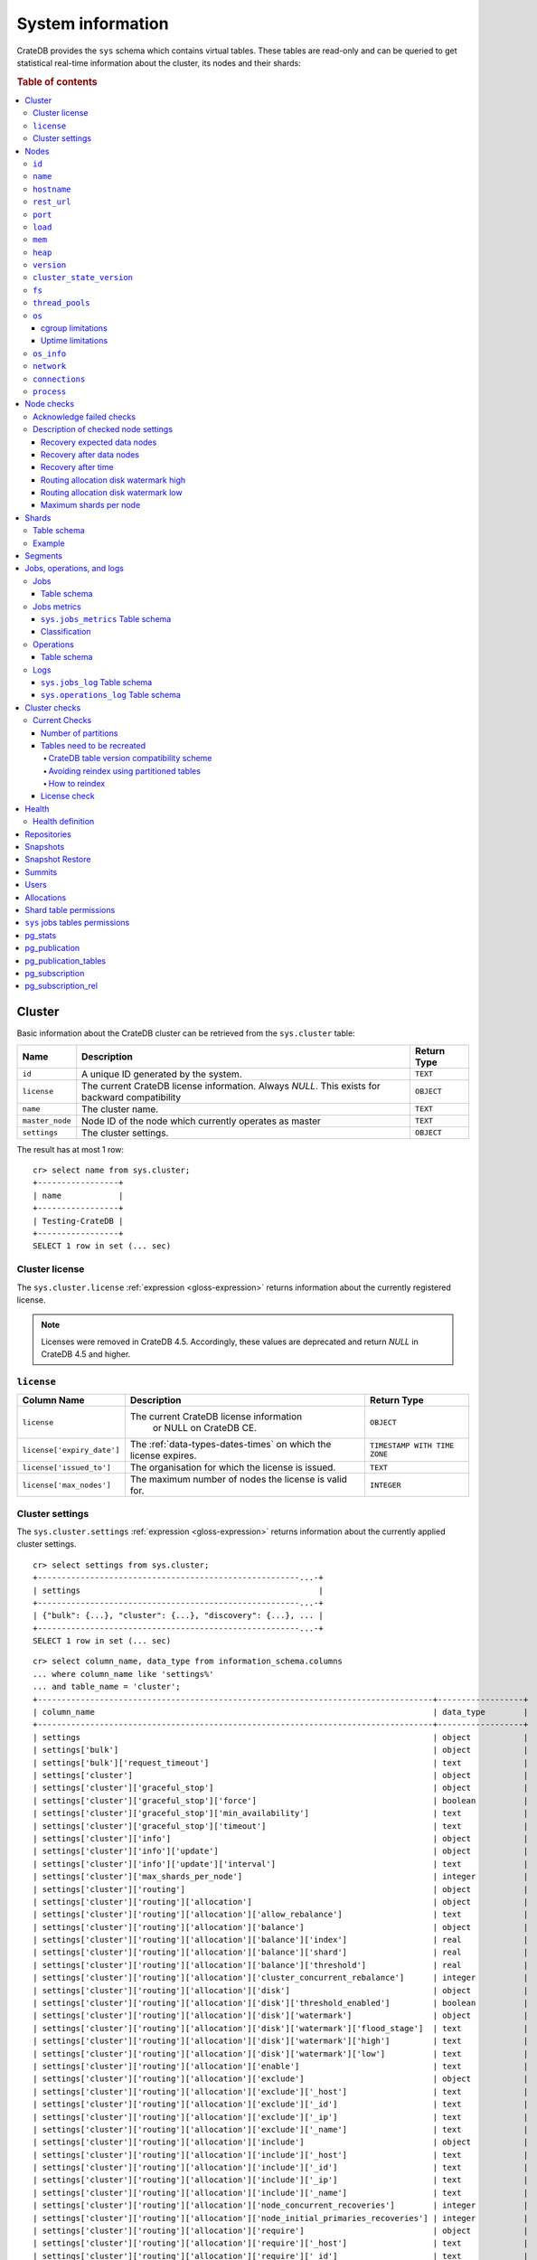 .. highlight:: psql
.. _system-information:

==================
System information
==================

CrateDB provides the ``sys`` schema which contains virtual tables. These tables
are read-only and can be queried to get statistical real-time information about
the cluster, its nodes and their shards:

.. rubric:: Table of contents

.. contents::
   :local:

.. _sys-cluster:

Cluster
=======

Basic information about the CrateDB cluster can be retrieved from the
``sys.cluster`` table:

+------------------+---------------------------------+-------------+
| Name             | Description                     | Return Type |
+==================+=================================+=============+
| ``id``           | A unique ID generated by the    | ``TEXT``    |
|                  | system.                         |             |
+------------------+---------------------------------+-------------+
| ``license``      | The current CrateDB license     | ``OBJECT``  |
|                  | information. Always `NULL`.     |             |
|                  | This exists for backward        |             |
|                  | compatibility                   |             |
+------------------+---------------------------------+-------------+
| ``name``         | The cluster name.               | ``TEXT``    |
+------------------+---------------------------------+-------------+
| ``master_node``  | Node ID of the node which       | ``TEXT``    |
|                  | currently operates as master    |             |
+------------------+---------------------------------+-------------+
| ``settings``     | The cluster settings.           | ``OBJECT``  |
+------------------+---------------------------------+-------------+

.. Hidden: reset settings

    cr> reset GLOBAL stats.enabled, stats.jobs_log_size, stats.operations_log_size;
    RESET OK, 1 row affected (... sec)

The result has at most 1 row::

  cr> select name from sys.cluster;
  +-----------------+
  | name            |
  +-----------------+
  | Testing-CrateDB |
  +-----------------+
  SELECT 1 row in set (... sec)

.. _sys-cluster-license:

Cluster license
---------------

The ``sys.cluster.license`` :ref:`expression <gloss-expression>` returns
information about the currently registered license.

.. NOTE::

      Licenses were removed in CrateDB 4.5. Accordingly, these values are
      deprecated and return `NULL` in CrateDB 4.5 and higher.

``license``
-----------

+----------------------------+-----------------------------------------+------------------------------+
| Column Name                | Description                             | Return Type                  |
+============================+=========================================+==============================+
| ``license``                | The current CrateDB license information | ``OBJECT``                   |
|                            |  or NULL on CrateDB CE.                 |                              |
+----------------------------+-----------------------------------------+------------------------------+
| ``license['expiry_date']`` | The :ref:`data-types-dates-times`       | ``TIMESTAMP WITH TIME ZONE`` |
|                            | on which the license expires.           |                              |
+----------------------------+-----------------------------------------+------------------------------+
| ``license['issued_to']``   | The organisation for which the license  | ``TEXT``                     |
|                            | is issued.                              |                              |
+----------------------------+-----------------------------------------+------------------------------+
| ``license['max_nodes']``   | The maximum number of nodes the license | ``INTEGER``                  |
|                            | is valid for.                           |                              |
+----------------------------+-----------------------------------------+------------------------------+

.. _sys-cluster-settings:

Cluster settings
----------------

The ``sys.cluster.settings`` :ref:`expression <gloss-expression>` returns
information about the currently applied cluster settings.

::

    cr> select settings from sys.cluster;
    +-------------------------------------------------------...-+
    | settings                                                  |
    +-------------------------------------------------------...-+
    | {"bulk": {...}, "cluster": {...}, "discovery": {...}, ... |
    +-------------------------------------------------------...-+
    SELECT 1 row in set (... sec)

::

    cr> select column_name, data_type from information_schema.columns
    ... where column_name like 'settings%'
    ... and table_name = 'cluster';
    +-----------------------------------------------------------------------------------+------------------+
    | column_name                                                                       | data_type        |
    +-----------------------------------------------------------------------------------+------------------+
    | settings                                                                          | object           |
    | settings['bulk']                                                                  | object           |
    | settings['bulk']['request_timeout']                                               | text             |
    | settings['cluster']                                                               | object           |
    | settings['cluster']['graceful_stop']                                              | object           |
    | settings['cluster']['graceful_stop']['force']                                     | boolean          |
    | settings['cluster']['graceful_stop']['min_availability']                          | text             |
    | settings['cluster']['graceful_stop']['timeout']                                   | text             |
    | settings['cluster']['info']                                                       | object           |
    | settings['cluster']['info']['update']                                             | object           |
    | settings['cluster']['info']['update']['interval']                                 | text             |
    | settings['cluster']['max_shards_per_node']                                        | integer          |
    | settings['cluster']['routing']                                                    | object           |
    | settings['cluster']['routing']['allocation']                                      | object           |
    | settings['cluster']['routing']['allocation']['allow_rebalance']                   | text             |
    | settings['cluster']['routing']['allocation']['balance']                           | object           |
    | settings['cluster']['routing']['allocation']['balance']['index']                  | real             |
    | settings['cluster']['routing']['allocation']['balance']['shard']                  | real             |
    | settings['cluster']['routing']['allocation']['balance']['threshold']              | real             |
    | settings['cluster']['routing']['allocation']['cluster_concurrent_rebalance']      | integer          |
    | settings['cluster']['routing']['allocation']['disk']                              | object           |
    | settings['cluster']['routing']['allocation']['disk']['threshold_enabled']         | boolean          |
    | settings['cluster']['routing']['allocation']['disk']['watermark']                 | object           |
    | settings['cluster']['routing']['allocation']['disk']['watermark']['flood_stage']  | text             |
    | settings['cluster']['routing']['allocation']['disk']['watermark']['high']         | text             |
    | settings['cluster']['routing']['allocation']['disk']['watermark']['low']          | text             |
    | settings['cluster']['routing']['allocation']['enable']                            | text             |
    | settings['cluster']['routing']['allocation']['exclude']                           | object           |
    | settings['cluster']['routing']['allocation']['exclude']['_host']                  | text             |
    | settings['cluster']['routing']['allocation']['exclude']['_id']                    | text             |
    | settings['cluster']['routing']['allocation']['exclude']['_ip']                    | text             |
    | settings['cluster']['routing']['allocation']['exclude']['_name']                  | text             |
    | settings['cluster']['routing']['allocation']['include']                           | object           |
    | settings['cluster']['routing']['allocation']['include']['_host']                  | text             |
    | settings['cluster']['routing']['allocation']['include']['_id']                    | text             |
    | settings['cluster']['routing']['allocation']['include']['_ip']                    | text             |
    | settings['cluster']['routing']['allocation']['include']['_name']                  | text             |
    | settings['cluster']['routing']['allocation']['node_concurrent_recoveries']        | integer          |
    | settings['cluster']['routing']['allocation']['node_initial_primaries_recoveries'] | integer          |
    | settings['cluster']['routing']['allocation']['require']                           | object           |
    | settings['cluster']['routing']['allocation']['require']['_host']                  | text             |
    | settings['cluster']['routing']['allocation']['require']['_id']                    | text             |
    | settings['cluster']['routing']['allocation']['require']['_ip']                    | text             |
    | settings['cluster']['routing']['allocation']['require']['_name']                  | text             |
    | settings['cluster']['routing']['allocation']['total_shards_per_node']             | integer          |
    | settings['cluster']['routing']['rebalance']                                       | object           |
    | settings['cluster']['routing']['rebalance']['enable']                             | text             |
    | settings['discovery']                                                             | object           |
    | settings['discovery']['zen']                                                      | object           |
    | settings['discovery']['zen']['publish_timeout']                                   | text             |
    | settings['gateway']                                                               | object           |
    | settings['gateway']['expected_data_nodes']                                        | integer          |
    | settings['gateway']['expected_nodes']                                             | integer          |
    | settings['gateway']['recover_after_data_nodes']                                   | integer          |
    | settings['gateway']['recover_after_nodes']                                        | integer          |
    | settings['gateway']['recover_after_time']                                         | text             |
    | settings['indices']                                                               | object           |
    | settings['indices']['breaker']                                                    | object           |
    | settings['indices']['breaker']['fielddata']                                       | object           |
    | settings['indices']['breaker']['fielddata']['limit']                              | text             |
    | settings['indices']['breaker']['fielddata']['overhead']                           | double precision |
    | settings['indices']['breaker']['query']                                           | object           |
    | settings['indices']['breaker']['query']['limit']                                  | text             |
    | settings['indices']['breaker']['query']['overhead']                               | double precision |
    | settings['indices']['breaker']['request']                                         | object           |
    | settings['indices']['breaker']['request']['limit']                                | text             |
    | settings['indices']['breaker']['request']['overhead']                             | double precision |
    | settings['indices']['breaker']['total']                                           | object           |
    | settings['indices']['breaker']['total']['limit']                                  | text             |
    | settings['indices']['recovery']                                                   | object           |
    | settings['indices']['recovery']['internal_action_long_timeout']                   | text             |
    | settings['indices']['recovery']['internal_action_timeout']                        | text             |
    | settings['indices']['recovery']['max_bytes_per_sec']                              | text             |
    | settings['indices']['recovery']['recovery_activity_timeout']                      | text             |
    | settings['indices']['recovery']['retry_delay_network']                            | text             |
    | settings['indices']['recovery']['retry_delay_state_sync']                         | text             |
    | settings['indices']['replication']                                                | object           |
    | settings['indices']['replication']['retry_timeout']                               | text             |
    | settings['logger']                                                                | object_array     |
    | settings['logger']['level']                                                       | text_array       |
    | settings['logger']['name']                                                        | text_array       |
    | settings['memory']                                                                | object           |
    | settings['memory']['allocation']                                                  | object           |
    | settings['memory']['allocation']['type']                                          | text             |
    | settings['overload_protection']                                                   | object           |
    | settings['overload_protection']['dml']                                            | object           |
    | settings['overload_protection']['dml']['initial_concurrency']                     | integer          |
    | settings['overload_protection']['dml']['max_concurrency']                         | integer          |
    | settings['overload_protection']['dml']['min_concurrency']                         | integer          |
    | settings['overload_protection']['dml']['queue_size']                              | integer          |
    | settings['replication']                                                           | object           |
    | settings['replication']['logical']                                                | object           |
    | settings['replication']['logical']['ops_batch_size']                              | integer          |
    | settings['replication']['logical']['reads_poll_duration']                         | text             |
    | settings['replication']['logical']['recovery']                                    | object           |
    | settings['replication']['logical']['recovery']['chunk_size']                      | text             |
    | settings['replication']['logical']['recovery']['max_concurrent_file_chunks']      | integer          |
    | settings['stats']                                                                 | object           |
    | settings['stats']['breaker']                                                      | object           |
    | settings['stats']['breaker']['log']                                               | object           |
    | settings['stats']['breaker']['log']['jobs']                                       | object           |
    | settings['stats']['breaker']['log']['jobs']['limit']                              | text             |
    | settings['stats']['breaker']['log']['jobs']['overhead']                           | double precision |
    | settings['stats']['breaker']['log']['operations']                                 | object           |
    | settings['stats']['breaker']['log']['operations']['limit']                        | text             |
    | settings['stats']['breaker']['log']['operations']['overhead']                     | double precision |
    | settings['stats']['enabled']                                                      | boolean          |
    | settings['stats']['jobs_log_expiration']                                          | text             |
    | settings['stats']['jobs_log_filter']                                              | text             |
    | settings['stats']['jobs_log_persistent_filter']                                   | text             |
    | settings['stats']['jobs_log_size']                                                | integer          |
    | settings['stats']['operations_log_expiration']                                    | text             |
    | settings['stats']['operations_log_size']                                          | integer          |
    | settings['stats']['service']                                                      | object           |
    | settings['stats']['service']['interval']                                          | text             |
    | settings['udc']                                                                   | object           |
    | settings['udc']['enabled']                                                        | boolean          |
    | settings['udc']['initial_delay']                                                  | text             |
    | settings['udc']['interval']                                                       | text             |
    | settings['udc']['url']                                                            | text             |
    +-----------------------------------------------------------------------------------+------------------+
    SELECT ... rows in set (... sec)

For further details, see the :ref:`Cluster Settings <conf-cluster-settings>`
configuration section.

.. _sys-nodes:

Nodes
=====

To get information about the nodes query for ``sys.nodes``.

This table can be queried for one, multiple or all nodes within a cluster.

The table schema is as follows:

``id``
------

+-------------+---------------------------------------------+-------------+
| Column Name | Description                                 | Return Type |
+=============+=============================================+=============+
| ``id``      | A unique ID within the cluster generated by | ``TEXT``    |
|             | the system.                                 |             |
+-------------+---------------------------------------------+-------------+

``name``
--------

+-------------+-------------------------------------------------+-------------+
| Column Name | Description                                     | Return Type |
+=============+=================================================+=============+
| ``name``    | The node name within a cluster. The system will | ``TEXT``    |
|             | choose a random name. You can also customize    |             |
|             | the node name, see :ref:`conf-node-settings`.   |             |
+-------------+-------------------------------------------------+-------------+

``hostname``
------------

+--------------+-------------------------------------------------+-------------+
| Column Name  | Description                                     | Return Type |
+==============+=================================================+=============+
| ``hostname`` | The specified host name of the machine the node | ``TEXT``    |
|              | is running on.                                  |             |
+--------------+-------------------------------------------------+-------------+

``rest_url``
------------

+--------------+-----------------------------------------------------+-------------+
| Column Name  | Description                                         | Return Type |
+==============+=====================================================+=============+
| ``rest_url`` | Full HTTP(s) address where the REST API of the node | ``TEXT``    |
|              | is exposed, including schema, hostname (or IP)      |             |
|              | and port.                                           |             |
+--------------+-----------------------------------------------------+-------------+

``port``
--------

+-----------------------+-------------------------------------------------+-------------+
| Column Name           | Description                                     | Return Type |
+=======================+=================================================+=============+
| ``port``              | The specified ports for both HTTP and binary    | ``OBJECT``  |
|                       | transport interfaces. You can also customize    |             |
|                       | the ports setting, see :ref:`conf_ports`.       |             |
+-----------------------+-------------------------------------------------+-------------+
| ``port['http']``      | CrateDB's HTTP port.                            | ``INTEGER`` |
+-----------------------+-------------------------------------------------+-------------+
| ``port['transport']`` | CrateDB's binary transport port.                | ``INTEGER`` |
+-----------------------+-------------------------------------------------+-------------+
| ``port['psql']``      | The PostgreSQL wire protocol port.              | ``INTEGER`` |
+-----------------------+-------------------------------------------------+-------------+

``load``
--------

+-----------------------------+------------------------------------------+-----------------------+
| Column Name                 | Description                              | Return Type           |
+=============================+==========================================+=======================+
| ``load``                    | System load statistics                   | ``OBJECT``            |
+-----------------------------+------------------------------------------+-----------------------+
| ``load['1']``               | Average load over the last 1 minute.     | ``DOUBLE PRECISION``  |
+-----------------------------+------------------------------------------+-----------------------+
| ``load['5']``               | Average load over the last 5 minutes.    | ``DOUBLE PRECISION``  |
+-----------------------------+------------------------------------------+-----------------------+
| ``load['15']``              | Average load over the last 15 minutes.   | ``DOUBLE PRECISION``  |
+-----------------------------+------------------------------------------+-----------------------+
| ``load['probe_timestamp']`` | Unix timestamp at the time of collection | ``BIGINT``            |
|                             | of the load probe.                       |                       |
+-----------------------------+------------------------------------------+-----------------------+


``mem``
-------

+----------------------------+-------------------------------------------------+--------------+
| Column Name                | Description                                     | Return Type  |
+============================+=================================================+==============+
| ``mem``                    | Memory utilization statistics of the host.      | ``OBJECT``   |
+----------------------------+-------------------------------------------------+--------------+
| ``mem['used']``            | Currently used memory in bytes.                 | ``BIGINT``   |
+----------------------------+-------------------------------------------------+--------------+
| ``mem['used_percent']``    | Currently used memory in percent of total.      | ``SMALLINT`` |
+----------------------------+-------------------------------------------------+--------------+
| ``mem['free']``            | Currently available memory in bytes.            | ``BIGINT``   |
+----------------------------+-------------------------------------------------+--------------+
| ``mem['free_percent']``    | Currently available memory in percent of total. | ``SMALLINT`` |
+----------------------------+-------------------------------------------------+--------------+
| ``mem['probe_timestamp']`` | Unix timestamp at the time of collection        | ``BIGINT``   |
|                            | of the memory probe.                            |              |
+----------------------------+-------------------------------------------------+--------------+

``heap``
--------

+-----------------------------+------------------------------------------------+-------------+
| Column Name                 | Description                                    | Return Type |
+=============================+================================================+=============+
| ``heap``                    | Heap memory utilization statistics.            | ``OBJECT``  |
+-----------------------------+------------------------------------------------+-------------+
| ``heap['used']``            | Currently used heap memory in bytes.           | ``BIGINT``  |
+-----------------------------+------------------------------------------------+-------------+
| ``heap['max']``             | Maximum available heap memory. You can specify | ``BIGINT``  |
|                             | the max heap memory CrateDB should use in the  |             |
|                             | :ref:`config`.                                 |             |
+-----------------------------+------------------------------------------------+-------------+
| ``heap['free']``            | Currently available heap memory in bytes.      | ``BIGINT``  |
+-----------------------------+------------------------------------------------+-------------+
| ``heap['probe_timestamp']`` | Unix timestamp at the time of collection       | ``BIGINT``  |
|                             | of the heap probe.                             |             |
+-----------------------------+------------------------------------------------+-------------+

.. _sys-versions:

``version``
-----------

+----------------------------------------------------+---------------------------------------------------+-------------+
| Column Name                                        | Description                                       | Return Type |
+====================================================+===================================================+=============+
| ``version``                                        | CrateDB version information.                      | ``OBJECT``  |
+----------------------------------------------------+---------------------------------------------------+-------------+
| ``version['number']``                              | Version string in format ``"major.minor.hotfix"`` | ``TEXT``    |
+----------------------------------------------------+---------------------------------------------------+-------------+
| ``version['build_hash']``                          | SHA hash of the GitHub commit which               | ``TEXT``    |
|                                                    | this build was built from.                        |             |
+----------------------------------------------------+---------------------------------------------------+-------------+
| ``version['build_snapshot']``                      | Indicates whether this build is a snapshot build. | ``BOOLEAN`` |
+----------------------------------------------------+---------------------------------------------------+-------------+
| ``version['minimum_index_compatibility_version']`` | Indicates the minimum compatible index version    | ``TEXT``    |
|                                                    | which is supported.                               |             |
+----------------------------------------------------+---------------------------------------------------+-------------+
| ``version['minimum_wire_compatibility_version']``  | Indicates the minimum compatible wire protocol    | ``TEXT``    |
|                                                    | version which is supported.                       |             |
+----------------------------------------------------+---------------------------------------------------+-------------+

``cluster_state_version``
-------------------------

+--------------------------------+-----------------------------------------------+-------------+
| Column Name                    | Description                                   | Return Type |
+================================+===============================================+=============+
| ``cluster_state_version``      | The current version of the cluster state. The | ``BIGINT``  |
|                                | cluster state is an immutable structure and   |             |
|                                | that is recreated when a change is published. |             |
+--------------------------------+-----------------------------------------------+-------------+

``fs``
------

+----------------------------------+------------------------------------------------+-------------+
| Column Name                      | Description                                    | Return Type |
+==================================+================================================+=============+
| ``fs``                           | Utilization statistics about the file system.  | ``OBJECT``  |
+----------------------------------+------------------------------------------------+-------------+
| ``fs['total']``                  | Aggregated usage statistic of all disks on the | ``OBJECT``  |
|                                  | host.                                          |             |
+----------------------------------+------------------------------------------------+-------------+
| ``fs['total']['size']``          | Total size of all disks in bytes.              | ``BIGINT``  |
+----------------------------------+------------------------------------------------+-------------+
| ``fs['total']['used']``          | Total used space of all disks in bytes.        | ``BIGINT``  |
+----------------------------------+------------------------------------------------+-------------+
| ``fs['total']['available']``     | Total available space of all disks in bytes.   | ``BIGINT``  |
+----------------------------------+------------------------------------------------+-------------+
| ``fs['total']['reads']``         | Total number of reads on all disks.            | ``BIGINT``  |
+----------------------------------+------------------------------------------------+-------------+
| ``fs['total']['bytes_read']``    | Total size of reads on all disks in bytes.     | ``BIGINT``  |
+----------------------------------+------------------------------------------------+-------------+
| ``fs['total']['writes']``        | Total number of writes on all disks.           | ``BIGINT``  |
+----------------------------------+------------------------------------------------+-------------+
| ``fs['total']['bytes_written']`` | Total size of writes on all disks in bytes.    | ``BIGINT``  |
+----------------------------------+------------------------------------------------+-------------+
| ``fs['disks']``                  | Usage statistics of individual disks on the    | ``ARRAY``   |
|                                  | host.                                          |             |
+----------------------------------+------------------------------------------------+-------------+
| ``fs['disks']['dev']``           | Device name                                    | ``TEXT``    |
+----------------------------------+------------------------------------------------+-------------+
| ``fs['disks']['size']``          | Total size of the disk in bytes.               | ``BIGINT``  |
+----------------------------------+------------------------------------------------+-------------+
| ``fs['disks']['used']``          | Used space of the disk in bytes.               | ``BIGINT``  |
+----------------------------------+------------------------------------------------+-------------+
| ``fs['disks']['available']``     | Available space of the disk in bytes.          | ``BIGINT``  |
+----------------------------------+------------------------------------------------+-------------+
| ``fs['data']``                   | Information about data paths used by the node. | ``ARRAY``   |
+----------------------------------+------------------------------------------------+-------------+
| ``fs['data']['dev']``            | Device name                                    | ``TEXT``    |
+----------------------------------+------------------------------------------------+-------------+
| ``fs['data']['path']``           | File path where the data of the node resides.  | ``TEXT``    |
+----------------------------------+------------------------------------------------+-------------+

``thread_pools``
----------------

+-------------------------------+------------------------------------------------+-------------+
| Column Name                   | Description                                    | Return Type |
+===============================+================================================+=============+
| ``thread_pools``              | Usage statistics of Java thread pools.         | ``ARRAY``   |
+-------------------------------+------------------------------------------------+-------------+
| ``thread_pools['name']``      | Name of the pool.                              | ``TEXT``    |
+-------------------------------+------------------------------------------------+-------------+
| ``thread_pools['active']``    | Number of currently running thread in the      | ``INTEGER`` |
|                               | thread pool.                                   |             |
+-------------------------------+------------------------------------------------+-------------+
| ``thread_pools['rejected']``  | Total number of rejected threads in the thread | ``BIGINT``  |
|                               | pool.                                          |             |
+-------------------------------+------------------------------------------------+-------------+
| ``thread_pools['largest']``   | Largest number of threads that have ever       | ``INTEGER`` |
|                               | simultaneously been in the pool.               |             |
+-------------------------------+------------------------------------------------+-------------+
| ``thread_pools['completed']`` | Total number of completed thread in the thread | ``BIGINT``  |
|                               | pool.                                          |             |
+-------------------------------+------------------------------------------------+-------------+
| ``thread_pools['threads']``   | Size of the thread pool.                       | ``INTEGER`` |
+-------------------------------+------------------------------------------------+-------------+
| ``thread_pools['queue']``     | Number of thread currently in the queue.       | ``INTEGER`` |
+-------------------------------+------------------------------------------------+-------------+

``os``
------

+-------------------------------------------------+------------------------------------------------------+--------------+
| Column Name                                     | Description                                          | Return Type  |
+=================================================+======================================================+==============+
| ``os``                                          | Operating system stats                               | ``OBJECT``   |
+-------------------------------------------------+------------------------------------------------------+--------------+
| ``os['uptime']``                                | System uptime in milliseconds                        | ``BIGINT``   |
|                                                 |                                                      |              |
|                                                 | Requires allowing system calls on Windows and macOS. |              |
|                                                 | See notes in :ref:`os_uptime_limitations`.           |              |
+-------------------------------------------------+------------------------------------------------------+--------------+
| ``os['timestamp']``                             | UNIX timestamp in millisecond resolution             | ``BIGINT``   |
+-------------------------------------------------+------------------------------------------------------+--------------+
| ``os['cpu']``                                   | Information about CPU utilization                    | ``OBJECT``   |
+-------------------------------------------------+------------------------------------------------------+--------------+
| ``os['cpu']['used']``                           | System CPU usage as percentage                       | ``SMALLINT`` |
+-------------------------------------------------+------------------------------------------------------+--------------+
| ``os['probe_timestamp']``                       | Unix timestamp at the time of collection             | ``BIGINT``   |
|                                                 | of the OS probe.                                     |              |
+-------------------------------------------------+------------------------------------------------------+--------------+
| ``os['cgroup']``                                | Information about cgroups **(Linux only)**           | ``OBJECT``   |
+-------------------------------------------------+------------------------------------------------------+--------------+
| ``os['cgroup']['cpuacct']``                     | Information about CPU accounting                     | ``OBJECT``   |
+-------------------------------------------------+------------------------------------------------------+--------------+
| ``os['cgroup']['cpuacct']['control_group']``    | The path to the CPU accounting cgroup                | ``TEXT``     |
+-------------------------------------------------+------------------------------------------------------+--------------+
| ``os['cgroup']['cpuacct']['usage_nanos']``      | The total CPU time (in nanoseconds) consumed by      | ``BIGINT``   |
|                                                 | all tasks in this cgroup.                            |              |
+-------------------------------------------------+------------------------------------------------------+--------------+
| ``os['cgroup']['cpu']``                         | Information about the CPU subsystem                  | ``OBJECT``   |
+-------------------------------------------------+------------------------------------------------------+--------------+
| ``os['cgroup']['cpu']['control_group']``        | The path to the CPU cgroup                           | ``TEXT``     |
+-------------------------------------------------+------------------------------------------------------+--------------+
| ``os['cgroup']['cpu']['cfs_period_micros']``    | The period of time (in microseconds) the cgroup      | ``BIGINT``   |
|                                                 | access to the CPU gets reallocated.                  |              |
+-------------------------------------------------+------------------------------------------------------+--------------+
| ``os['cgroup']['cpu']['cfs_quota_micros']``     | The total amount of time (in microseconds) for which | ``BIGINT``   |
|                                                 | all tasks in the cgroup can run during one period    |              |
|                                                 | (cfs_period_micros).                                 |              |
+-------------------------------------------------+------------------------------------------------------+--------------+
| ``os['cgroup']['cpu']['num_elapsed_periods']``  | The nr. of period intervals (cfs_period_micros) that | ``BIGINT``   |
|                                                 | have elapsed.                                        |              |
+-------------------------------------------------+------------------------------------------------------+--------------+
| ``os['cgroup']['cpu']['num_times_throttled']``  | The nr. of times tasks in the cgroup have been       | ``BIGINT``   |
|                                                 | throttled.                                           |              |
+-------------------------------------------------+------------------------------------------------------+--------------+
| ``os['cgroup']['cpu']['time_throttled_nanos']`` | The total time (in nanoseconds) for which tasks in   | ``BIGINT``   |
|                                                 | the cgroup have been throttled.                      |              |
+-------------------------------------------------+------------------------------------------------------+--------------+
| ``os['cgroup']['mem']``                         | Information about memory resources used by tasks in  | ``OBJECT``   |
|                                                 | a cgroup.                                            |              |
+-------------------------------------------------+------------------------------------------------------+--------------+
| ``os['cgroup']['mem']['control_group']``        | The path to the memory cgroup                        | ``TEXT``     |
+-------------------------------------------------+------------------------------------------------------+--------------+
| ``os['cgroup']['mem']['usage_bytes']``          | The total current memory usage by processes in       | ``TEXT``     |
|                                                 | the cgroup.                                          |              |
+-------------------------------------------------+------------------------------------------------------+--------------+
| ``os['cgroup']['mem']['limit_bytes']``          | The max. amount of user memory in the cgroup.        | ``TEXT``     |
+-------------------------------------------------+------------------------------------------------------+--------------+

The CPU information values are cached for 1s. They might differ from the actual
values at query time. Use the probe timestamp to get the time of collection.
When analyzing the CPU usage over time, always use ``os['probe_timestamp']`` to
calculate the time difference between 2 probes.

.. _os_cgroup_limitations:

cgroup limitations
..................

.. NOTE::

    cgroup metrics only work if the stats are available from
    ``/sys/fs/cgroup/cpu`` and ``/sys/fs/cgroup/cpuacct``.

.. _os_uptime_limitations:

Uptime limitations
..................

.. NOTE::

    os['uptime'] required a system call when running CrateDB on Windows or
    macOS, however, system calls are not permitted by default. If you require
    this metric you need to allow system calls by setting ``bootstrap.seccomp``
    to ``false``. This setting must be set in the crate.yml or via command line
    argument and cannot be changed at runtime.

``os_info``
-----------

+-------------------------------------+----------------------------------------------+-------------+
| Column Name                         | Description                                  | Return Type |
+=====================================+==============================================+=============+
| ``os_info``                         | Operating system information                 | ``OBJECT``  |
+-------------------------------------+----------------------------------------------+-------------+
| ``os_info['available_processors']`` | Number of processors that are available in   | ``INTEGER`` |
|                                     | the JVM. This is usually equal to the number |             |
|                                     | of cores of the CPU.                         |             |
+-------------------------------------+----------------------------------------------+-------------+
| ``os_info['name']``                 | Name of the operating system (ex: Linux,     | ``TEXT``    |
|                                     | Windows, macOS)                              |             |
+-------------------------------------+----------------------------------------------+-------------+
| ``os_info['arch']``                 | Name of the JVM architecture (ex: amd64,     | ``TEXT``    |
|                                     | x86)                                         |             |
+-------------------------------------+----------------------------------------------+-------------+
| ``os_info['version']``              | Version of the operating system              | ``TEXT``    |
+-------------------------------------+----------------------------------------------+-------------+
| ``os_info['jvm']``                  | Information about the JVM (Java Virtual      | ``OBJECT``  |
|                                     | Machine)                                     |             |
+-------------------------------------+----------------------------------------------+-------------+
| ``os_info['jvm']['version']``       | The JVM version                              | ``TEXT``    |
+-------------------------------------+----------------------------------------------+-------------+
| ``os_info['jvm']['vm_name']``       | The name of the JVM (e.g. OpenJDK,           | ``TEXT``    |
|                                     | Java HotSpot(TM) )                           |             |
+-------------------------------------+----------------------------------------------+-------------+
| ``os_info['jvm']['vm_vendor']``     | The vendor name of the JVM                   | ``TEXT``    |
+-------------------------------------+----------------------------------------------+-------------+
| ``os_info['jvm']['vm_version']``    | The version of the JVM                       | ``TEXT``    |
+-------------------------------------+----------------------------------------------+-------------+

``network``
-----------

Network statistics are deprecated in CrateDB 2.3 and may completely be removed
in subsequent versions. All ``BIGINT`` columns always return ``0``.

+--------------------------------------------------------+--------------------------------------------------------------------------------------------+-------------+
| Column Name                                            | Description                                                                                | Return Type |
+========================================================+============================================================================================+=============+
| ``network``                                            | Statistics about network activity on the host.                                             | ``OBJECT``  |
+--------------------------------------------------------+--------------------------------------------------------------------------------------------+-------------+
| ``network['probe_timestamp']``                         | Unix timestamp at the time of collection of the network probe.                             | ``BIGINT``  |
+--------------------------------------------------------+--------------------------------------------------------------------------------------------+-------------+
| ``network['tcp']``                                     | TCP network activity on the host.                                                          | ``OBJECT``  |
+--------------------------------------------------------+--------------------------------------------------------------------------------------------+-------------+
| ``network['tcp']['connections']``                      | Information about TCP network connections.                                                 | ``OBJECT``  |
+--------------------------------------------------------+--------------------------------------------------------------------------------------------+-------------+
| ``network['tpc']['connections']['initiated']``         | Total number of initiated TCP connections.                                                 | ``BIGINT``  |
+--------------------------------------------------------+--------------------------------------------------------------------------------------------+-------------+
| ``network['tpc']['connections']['accepted']``          | Total number of accepted TCP connections.                                                  | ``BIGINT``  |
+--------------------------------------------------------+--------------------------------------------------------------------------------------------+-------------+
| ``network['tpc']['connections']['curr_established']``  | Total number of currently established TCP connections.                                     | ``BIGINT``  |
+--------------------------------------------------------+--------------------------------------------------------------------------------------------+-------------+
| ``network['tcp']['connections']['dropped']``           | Total number of dropped TCP connections.                                                   | ``BIGINT``  |
+--------------------------------------------------------+--------------------------------------------------------------------------------------------+-------------+
| ``network['tcp']['connections']['embryonic_dropped']`` | Total number of TCP connections that have been dropped before they were accepted.          | ``BIGINT``  |
+--------------------------------------------------------+--------------------------------------------------------------------------------------------+-------------+
| ``network['tcp']['packets']``                          | Information about TCP packets.                                                             | ``OBJECT``  |
+--------------------------------------------------------+--------------------------------------------------------------------------------------------+-------------+
| ``network['tpc']['packets']['sent']``                  | Total number of TCP packets sent.                                                          | ``BIGINT``  |
+--------------------------------------------------------+--------------------------------------------------------------------------------------------+-------------+
| ``network['tcp']['packets']['received']``              | Total number of TCP packets received.                                                      | ``BIGINT``  |
+--------------------------------------------------------+--------------------------------------------------------------------------------------------+-------------+
| ``network['tpc']['packets']['retransmitted']``         | Total number of TCP packets retransmitted due to an error.                                 | ``BIGINT``  |
+--------------------------------------------------------+--------------------------------------------------------------------------------------------+-------------+
| ``network['tcp']['packets']['errors_received']``       | Total number of TCP packets that contained checksum errors, had a bad offset, were dropped | ``BIGINT``  |
|                                                        | because of a lack of memory or were too short.                                             |             |
+--------------------------------------------------------+--------------------------------------------------------------------------------------------+-------------+
| ``network['tcp']]['packets']['rst_sent']``             | Total number of RST packets sent due to left unread                                        | ``BIGINT``  |
|                                                        | data in queue when socket is closed.                                                       |             |
|                                                        | See `tools.ietf.org <https://tools.ietf.org/html/rfc2525#page-50>`_.                       |             |
+--------------------------------------------------------+--------------------------------------------------------------------------------------------+-------------+

``connections``
---------------

+----------------------------------+-----------------+-----------------+
| Column Name                      | Description     | Return Type     |
+==================================+=================+=================+
| ``http``                         | Number of       | ``OBJECT``      |
|                                  | connections     |                 |
|                                  | established via |                 |
|                                  | HTTP            |                 |
+----------------------------------+-----------------+-----------------+
| ``http['open']``                 | The currently   | ``BIGINT``      |
|                                  | open            |                 |
|                                  | connections     |                 |
|                                  | established via |                 |
|                                  | HTTP            |                 |
+----------------------------------+-----------------+-----------------+
| ``http['total']``                | The total       | ``BIGINT``      |
|                                  | number of       |                 |
|                                  | connections     |                 |
|                                  | that have been  |                 |
|                                  | established via |                 |
|                                  | HTTP over the   |                 |
|                                  | life time of a  |                 |
|                                  | CrateDB node    |                 |
+----------------------------------+-----------------+-----------------+
| ``psql``                         | Number of       | ``OBJECT``      |
|                                  | connections     |                 |
|                                  | established via |                 |
|                                  | PostgreSQL      |                 |
|                                  | protocol        |                 |
+----------------------------------+-----------------+-----------------+
| ``psql['open']``                 | The currently   | ``BIGINT``      |
|                                  | open            |                 |
|                                  | connections     |                 |
|                                  | established via |                 |
|                                  | PostgreSQL      |                 |
|                                  | protocol        |                 |
+----------------------------------+-----------------+-----------------+
| ``psql['total']``                | The total       | ``BIGINT``      |
|                                  | number of       |                 |
|                                  | connections     |                 |
|                                  | that have been  |                 |
|                                  | established via |                 |
|                                  | PostgreSQL      |                 |
|                                  | protocol over   |                 |
|                                  | the life time   |                 |
|                                  | of a CrateDB    |                 |
|                                  | node            |                 |
+----------------------------------+-----------------+-----------------+
| ``transport``                    | Number of       | ``OBJECT``      |
|                                  | connections     |                 |
|                                  | established via |                 |
|                                  | Transport       |                 |
|                                  | protocol        |                 |
+----------------------------------+-----------------+-----------------+
| ``transport['open']``            | The currently   | ``BIGINT``      |
|                                  | open            |                 |
|                                  | connections     |                 |
|                                  | established via |                 |
|                                  | Transport       |                 |
|                                  | protocol        |                 |
+----------------------------------+-----------------+-----------------+


``process``
-----------

+------------------------------------------+------------------------------------------------+--------------+
| Column Name                              | Description                                    | Return Type  |
+==========================================+================================================+==============+
| ``process``                              | Statistics about the CrateDB process.          | ``OBJECT``   |
+------------------------------------------+------------------------------------------------+--------------+
| ``process['open_file_descriptors']``     | Number of currently open file descriptors used | ``BIGINT``   |
|                                          | by the CrateDB process.                        |              |
+------------------------------------------+------------------------------------------------+--------------+
| ``process['max_open_file_descriptors']`` | The maximum number of open file descriptors    | ``BIGINT``   |
|                                          | CrateDB can use.                               |              |
+------------------------------------------+------------------------------------------------+--------------+
| ``process['probe_timestamp']``           | The system UNIX timestamp at the moment of     | ``BIGINT``   |
|                                          | the probe collection.                          |              |
+------------------------------------------+------------------------------------------------+--------------+
| ``process['cpu']``                       | Information about the CPU usage of the CrateDB | ``OBJECT``   |
|                                          | process.                                       |              |
+------------------------------------------+------------------------------------------------+--------------+
| ``process['cpu']['percent']``            | The CPU usage of the CrateDB JVM process given | ``SMALLINT`` |
|                                          | in percent.                                    |              |
+------------------------------------------+------------------------------------------------+--------------+

The CPU information values are cached for 1s. They might differ from the actual
values at query time. Use the probe timestamp to get the time of the collect.
When analyzing the CPU usage over time, always use
``process['probe_timestamp']`` to calculate the time difference between 2
probes.

.. NOTE::

    If one of the queried nodes is not responding within three seconds it
    returns ``null`` every column except ``id`` and ``name``. This behaviour
    could be used to detect hanging nodes.

.. _sys-node-checks:

Node checks
===========

The table ``sys.node_checks`` exposes a list of internal node checks and
results of their validation.

The table schema is the following:

+------------------+----------------------------------+--------------+
| Column Name      | Description                      | Return Type  |
+==================+==================================+==============+
| ``id``           | The unique check ID.             | ``INTEGER``  |
+------------------+----------------------------------+--------------+
| ``node_id``      | The unique node ID.              | ``TEXT``     |
+------------------+----------------------------------+--------------+
| ``severity``     | The level of severity.           | ``INTEGER``  |
|                  | The higher the value of the      |              |
|                  | field the higher severity.       |              |
+------------------+----------------------------------+--------------+
| ``description``  | The description message for the  | ``TEXT``     |
|                  | setting check.                   |              |
+------------------+----------------------------------+--------------+
| ``passed``       | The flag determines whether the  | ``BOOLEAN``  |
|                  | check for the setting has passed.|              |
+------------------+----------------------------------+--------------+
| ``acknowledged`` | The flag determines whether the  | ``BOOLEAN``  |
|                  | check for this setting has been  |              |
|                  | acknowledged by the user in      |              |
|                  | order to ignored the value of    |              |
|                  | ``passed`` column. This column   |              |
|                  | can be *updated*.                |              |
+------------------+----------------------------------+--------------+

Example query::

  cr> select id, node_id, description from sys.node_checks order by id, node_id;
  +----+---------...-+--------------------------------------------------------------...-+
  | id | node_id     | description                                                      |
  +----+---------...-+--------------------------------------------------------------...-+
  |  1 | ...         | The value of the cluster setting 'gateway.expected_data_nodes... |
  |  2 | ...         | The value of the cluster setting 'gateway.recover_after_data_... |
  |  3 | ...         | If any of the "expected data nodes" recovery settings are set... |
  |  5 | ...         | The high disk watermark is exceeded on the node. The cluster ... |
  |  6 | ...         | The low disk watermark is exceeded on the node. The cluster w... |
  |  7 | ...         | The flood stage disk watermark is exceeded on the node. Table... |
  |  8 | ...         | The amount of shards on the node reached 90 % of the limit of... |
  +----+---------...-+--------------------------------------------------------------...-+
  SELECT 7 rows in set (... sec)

.. _sys-node-checks-ack:

Acknowledge failed checks
-------------------------

It is possible to acknowledge every check by updating the ``acknowledged``
column. By doing this, specially CrateDB's built-in Admin UI won't complain
anymore about failing checks.

Imagine we've added a new node to our cluster, but as the
:ref:`gateway.expected_data_nodes <gateway.expected_data_nodes>` column can
only be set via config-file or command-line argument, the check for this
setting will not pass on the already running nodes until the config-file or
command-line argument on these nodes is updated and the nodes are restarted
(which is not what we want on a healthy well running cluster).

In order to make the Admin UI accept a failing check (so the checks label goes
green again), we must acknowledge this check by updating it's ``acknowledged``
flag::

  cr> update sys.node_checks set acknowledged = true where id = 1;
  UPDATE OK, 1 row affected (... sec)

.. CAUTION::

   Updates on this column are transient, so changed values are lost after the
   affected node is restarted.

.. _sys-node-checks-settings:

Description of checked node settings
------------------------------------

Recovery expected data nodes
............................

The check for the
:ref:`gateway.expected_data_nodes <gateway.expected_data_nodes>` setting checks
that the number of data nodes that should be waited for the immediate
cluster state :ref:`recovery <gloss-shard-recovery>`. This value must be equal
to the maximum number of data nodes in the cluster.

.. NOTE::

   For backward compatibility, setting the deprecated
   :ref:`gateway.expected_nodes <gateway.expected_nodes>` instead is still
   supported. It must then be equal to the maximum of data and master nodes.

Recovery after data nodes
.........................

The check for the :ref:`gateway.recover_after_data_nodes
<gateway.recover_after_data_nodes>` verifies that the number of started nodes
before the cluster starts must be greater than the half of the expected number
of data nodes and equal to or less than number of data nodes in the cluster.

.. NOTE::

   For backward compatibility, setting the deprecated
   :ref:`gateway.recover_after_nodes <gateway.recover_after_nodes>` instead
   is still supported. It must then be equal to less than the number data and
   master nodes.

::

  (E / 2) < R <= E

Here, ``R`` is the number of :ref:`recovery <gloss-shard-recovery>` nodes and
``E`` is the number of expected nodes.

Recovery after time
...................

If :ref:`gateway.recover_after_data_nodes <gateway.recover_after_data_nodes>`
is set, then :ref:`gateway.recover_after_time <gateway.recover_after_time>`
must not be set to ``0s``, otherwise the ``gateway.recover_after_data_nodes``
setting wouldn't have any effect.

.. NOTE::

   For backward compatibility, setting the deprecated
   :ref:`gateway.recover_after_nodes <gateway.recover_after_nodes>` instead
   is still supported.

.. _sys-node_checks_watermark_high:

Routing allocation disk watermark high
......................................

The check for the :ref:`cluster.routing.allocation.disk.watermark.high
<cluster.routing.allocation.disk.watermark.high>` setting verifies that the
high watermark is not exceeded on the current node. The usage of each disk for
configured CrateDB data paths is verified against the threshold setting. If one
or more verification fails the check is marked as not passed.


.. _sys-node_checks_watermark_low:

Routing allocation disk watermark low
.....................................

The check for the :ref:`cluster.routing.allocation.disk.watermark.low
<cluster.routing.allocation.disk.watermark.low>` which controls the low
watermark for the node disk usage. The check verifies that the low watermark is
not exceeded on the current node. The verification is done against each disk
for configured CrateDB data paths. The check is not passed if the verification
for one or more disk fails.

.. _sys-node_checks_max_shards_per_node:

Maximum shards per node
.......................

The check verifies that the amount of shards on the current node is less
than 90 percent of :ref:`cluster.max_shards_per_node
<cluster.max_shards_per_node>`. Creating new tables or partitions which would
push the number of shards beyond 100 % of the limit will be rejected.


.. _sys-shards:

Shards
======

The table ``sys.shards`` contains real-time statistics for all shards of all
(non-system) tables.

Table schema
------------

.. list-table::
    :header-rows: 1

    * - Column Name
      - Description
      - Return Type
    * - ``node``
      - Information about the node the shard is located at.
      - ``OBJECT``
    * - ``node['name']``
      - The name of the node the shard is located at.
      - ``TEXT``
    * - ``node['id']``
      - The id of the node the shard is located at.
      - ``TEXT``
    * - ``blob_path``
      - Path to the directory which contains the blob files of the shard, or
        null if the shard is not a blob shard.
      - ``TEXT``
    * - ``id``
      - The shard id.
        This shard id is managed by the system, ranging from 0 up to the number
        of configured shards of the table.
      - ``INTEGER``
    * - ``min_lucene_version``
      - Shows the oldest Lucene segment version used in this shard.
      - ``TEXT``
    * - ``num_docs``
      - The total amount of documents within a shard.
      - ``BIGINT``
    * - ``oprhan_partition``
      - True if this shard belongs to an orphaned partition which doesn't belong to any table anymore.
      - ``BOOLEAN``
    * - ``partition_ident``
      - The partition ident of a partitioned table. Empty for non-partitioned tables.
      - ``TEXT``
    * - ``path``
      - Path to the shard directory on the filesystem. This directory contains state and index files.
      - ``TEXT``
    * - ``primary``
      - Indicates if this shard is the primary shard.
      - ``BOOLEAN``
    * - ``recovery``
      - :ref:`Recovery <gloss-shard-recovery>` statistics for a shard.
      - ``OBJECT``
    * - ``recovery['files']``
      - File recovery statistics
      - ``OBJECT``
    * - ``recovery['files']['percent']``
      - Percentage of files already recovered.
      - ``REAL``
    * - ``recovery['files']['recovered']``
      - Number of files recovered in the shard. Includes both existing and reused files.
      - ``INTEGER``
    * - ``recovery['files']['reused']``
      - Total number of files reused from a local copy while recovering the shard.
      - ``INTEGER``
    * - ``recovery['files']['used']``
      - Total number of files in the shard.
      - ``INTEGER``
    * - ``recovery['size']``
      - Recovery statistics for the shard in bytes
      - ``OBJECT``
    * - ``recovery['size']['percent']``
      - Percentage of bytes already recovered
      - ``REAL``
    * - ``recovery['size']['recovered']``
      - Number of bytes recovered. Includes both existing and re-used bytes.
      - ``BIGINT``
    * - ``recovery['size']['reused']``
      - Number of bytes re-used from a local copy while recovering the shard.
      - ``BIGINT``
    * - ``recovery['size']['used']``
      - Total number of bytes in the shard.
      - ``BIGINT``
    * - ``recovery['stage']``
      - Recovery stage:

        * init: Recovery has not started
        * index: Reading the Lucene index meta-data and copying bytes from source to destination
        * start: Starting the engine, opening the index for use
        * translog: Replaying transaction log
        * finalize: Cleanup
        * done: Complete
      - ``TEXT``
    * - ``recovery['total_time']``
      - Returns elapsed time from the start of the shard recovery.
      - ``BIGINT``
    * - ``recovery['type']``
      - Recovery type:

        * gateway
        * snapshot
        * replica
        * relocating
      - ``TEXT``
    * - ``relocating_node``
      - The id of the node to which the shard is getting relocated to.
      - ``TEXT``
    * - ``routing_state``
      - The current state of the shard in the routing table.
        Possible states are:

        * UNASSIGNED
        * INITIALIZING
        * STARTED
        * RELOCATING
      - ``TEXT``
    * - ``schema_name``
      - The schema name of the table the shard belongs to
      - ``TEXT``
    * - ``size``
      - The current size in bytes. This value is cached for a short period and
        may return slightly outdated values.
      - ``BIGINT``
    * - ``state``
      - The current state of the shard.
        Possible states are:

        * CREATED
        * RECOVERING
        * POST_RECOVERY
        * STARTED
        * RELOCATED
        * CLOSED
        * INITIALIZING
        * UNASSIGNED
      - ``TEXT``
    * - ``closed``
      - The state of the table associated with the shard.
      - ``BOOLEAN``
    * - ``table_name``
      - The name of the table this shard belongs to
      - ``TEXT``
    * - ``seq_no_stats``
      - Contains information about internal sequence numbering and checkpoints
        for these sequence numbers.
      - ``OBJECT``
    * - ``seq_no_stats['max_seq_no']``
      - The highest sequence number that has been issued so far on the shard.
      - ``BIGINT``
    * - ``seq_no_stats['local_checkpoint']``
      - The highest sequence number for which all lower sequence number of been
        processed on this shard. Due to concurrent indexing this can be lower
        than max_seq_no.
      - ``BIGINT``
    * - ``seq_no_stats['global_checkpoint']``
      - The highest sequence number for which the local shard can guarantee
        that all lower sequence numbers have been processed on all active shard
        copies.
      - ``BIGINT``
    * - ``translog_stats``
      - Contains information for the translog of the shard.
      - ``OBJECT``
    * - ``translog_stats['size']``
      - The current size of the translog file in bytes.
      - ``BIGINT``
    * - ``translog_stats['uncommitted_size']``
      - The size in bytes of the translog that has not been committed to Lucene yet.
      - ``BIGINT``
    * - ``translog_stats['number_of_operations']``
      - The number of operations recorded in the translog.
      - ``INTEGER``
    * - ``translog_stats['uncommitted_operations']``
      - The number of operations in the translog which have not been committed to Lucene yet.
      - ``INTEGER``
    * - ``retention_leases``
      - Versioned collection of retention leases.
      - ``OBJECT``
    * - ``flush_stats``
      - Flush information. Shard relocation resets this information.
      - ``OBJECT``
    * - ``flush_stats['count']``
      - The total amount of flush operations that happened on the shard.
      - ``BIGINT``
    * - ``flush_stats['periodic_count']``
      - The number of periodic flushes. Each periodic flush also counts as a
        regular flush. A periodic flush can happen after writes depending on
        settings like the translog flush threshold.
      - ``BIGINT``
    * - ``flush_stats['total_time_ns']``
      - The total time spent on flush operations on the shard.
      - ``BIGINT``


.. NOTE::

   The ``sys.shards`` table is subject to :ref:`shard_table_permissions`.


Example
-------

For example, you can query shards like this::

  cr> select schema_name as schema,
  ...   table_name as t,
  ...   id,
  ...   partition_ident as p_i,
  ...   num_docs as docs,
  ...   primary,
  ...   relocating_node as r_n,
  ...   routing_state as r_state,
  ...   state,
  ...   orphan_partition as o_p
  ... from sys.shards where table_name = 'locations' and id = 1;
  +--------+-----------+----+-----+------+---------+------+---------+---------+-------+
  | schema | t         | id | p_i | docs | primary | r_n  | r_state |  state  | o_p   |
  +--------+-----------+----+-----+------+---------+------+---------+---------+-------+
  | doc    | locations |  1 |     |    8 | TRUE    | NULL | STARTED | STARTED | FALSE |
  +--------+-----------+----+-----+------+---------+------+---------+---------+-------+
  SELECT 1 row in set (... sec)

.. _sys-segments:

Segments
========

The ``sys.segments`` table contains information about the Lucene segments
of the shards.

The segment information is useful to understand the behaviour of the underlying
Lucene file structures for troubleshooting and performance optimization
of shards.

.. list-table::
    :header-rows: 1

    * - Column Name
      - Description
      - Return Type
    * - ``segment_name``
      - Name of the segment, derived from the segment generation and used
        internally to create file names in the directory of the shard.
      - ``TEXT``
    * - ``shard_id``
      - ID of the effected shard.
      - ``INTEGER``
    * - ``table_schema``
      - Schema name of the table of the shard.
      - ``TEXT``
    * - ``table_name``
      - Table name of the shard.
      - ``TEXT``
    * - ``partition_ident``
      - The partition ident of a partitioned table. Empty for non-partitioned tables.
      - ``TEXT``
    * - ``node``
      - Information about the node the shard is located at.
      - ``OBJECT``
    * - ``node['name']``
      - The name of the node the shard is located at.
      - ``TEXT``
    * - ``node['id']``
      - The id of the node the shard is located at.
      - ``TEXT``
    * - ``generation``
      - Generation number of the segment, increments for each segment written.
      - ``LONG``
    * - ``num_docs``
      - Number of non-deleted Lucene documents in this segment.
      - ``INTEGER``
    * - ``deleted_docs``
      - Number of deleted Lucene documents in this segment.
      - ``INTEGER``
    * - ``size``
      - Disk space used by the segment in bytes.
      - ``LONG``
    * - ``memory``
      - Segment data stored in memory for efficient search, -1 if it is
        unavailable.
      - ``LONG``
    * - ``committed``
      - Indicates if the segments are synced to disk. Segments that are synced
        can survive a hard reboot.
      - ``BOOLEAN``
    * - ``primary``
      - Describes if this segment is part of a primary shard.
      - ``BOOLEAN``
    * - ``search``
      - Indicates if the segment is searchable. If ``false``, the segment has
        most likely been written to disk but needs a refresh to be searchable.
      - ``BOOLEAN``
    * - ``version``
      - Version of Lucene used to write the segment.
      - ``TEXT``
    * - ``compound``
      - If ``true``, Lucene merges all files from the segment into a single
        file to save file descriptors.
      - ``BOOLEAN``
    * - ``attributes``
      - Contains information about whether high compression was enabled.
      - ``OBJECT``

.. NOTE::

    The information in the ``sys.segments`` table is expensive to calculate and
    therefore this information should be retrieved with awareness that it can
    have performance implications on the cluster.

.. NOTE::

    The ``sys.shards`` table is subject to :ref:`shard_table_permissions`.

.. _jobs_operations_logs:

Jobs, operations, and logs
==========================

To let you inspect the activities currently taking place in a cluster, CrateDB
provides system tables that let you track current cluster jobs and operations.
See :ref:`Jobs Table <sys-jobs>` and :ref:`Operations Table<sys-operations>`.

Jobs and operations that finished executing are additionally recorded in
memory. There are two retention policies available to control how many records
should be kept.

One option is to configure the maximum number of records which should be kept.
Once the configured table size is reached, the older log records are deleted as
newer records are added. This is configurable using :ref:`stats.jobs_log_size
<stats.jobs_log_size>` and :ref:`stats.operations_log_size
<stats.operations_log_size>`.

Another option is to configure an expiration time for the records. In this
case, the records in the logs tables are periodically cleared if they are older
than the expiry time. This behaviour is configurable using
:ref:`stats.jobs_log_expiration <stats.jobs_log_expiration>` and
:ref:`stats.operations_log_expiration <stats.operations_log_expiration>`.

In addition to these retention policies, there is a memory limit in place
preventing these tables from taking up too much memory. The amount of memory
that can be used to store the jobs can be configured using
:ref:`stats.breaker.log.jobs.limit <stats.breaker.log.jobs.limit>` and
:ref:`stats.breaker.log.operations.limit <stats.breaker.log.operations.limit>`.
If the memory limit is reached, an error message will be logged and the log
table will be cleared completely.

It is also possible to define a filter which must match for jobs to be recorded
after they finished executing. This can be useful to only record slow queries
or queries that failed due to an error. This filter can be configured using the
:ref:`stats.jobs_log_filer <stats.jobs_log_filter>` setting.

Furthermore, there is a second filter setting which also results in a log entry
in the regular CrateDB log file for all finished jobs that match this filter.
This can be configured using :ref:`stats.jobs_log_persistent_filter
<stats.jobs_log_persistent_filter>`. This could be used to create a persistent
slow query log.


.. _sys-jobs:

Jobs
----

The ``sys.jobs`` table is a constantly updated view of all jobs that are
currently being executed in the cluster.

Table schema
............

+------------------+--------------------------------------------------+------------------------------+
| Column Name      | Description                                      |  Return Type                 |
+==================+==================================================+==============================+
| ``id``           | The job UUID.                                    | ``TEXT``                     |
|                  |                                                  |                              |
|                  | This job ID is generated by the system.          |                              |
+------------------+--------------------------------------------------+------------------------------+
| ``node``         | Information about the node that created the job. | ``OBJECT``                   |
+------------------+--------------------------------------------------+------------------------------+
| ``node['id']``   | The id of the node.                              | ``TEXT``                     |
+------------------+--------------------------------------------------+------------------------------+
| ``node['name']`` | The name of the node.                            | ``TEXT``                     |
+------------------+--------------------------------------------------+------------------------------+
| ``started``      | The point in time when the job started.          | ``TIMESTAMP WITH TIME ZONE`` |
+------------------+--------------------------------------------------+------------------------------+
| ``stmt``         | Shows the data query or manipulation statement   | ``TEXT``                     |
|                  | represented by this job.                         |                              |
+------------------+--------------------------------------------------+------------------------------+
| ``username``     | The user who is executing the statement.         | ``TEXT``                     |
+------------------+--------------------------------------------------+------------------------------+

The field ``username`` corresponds to the :ref:`SESSION_USER <scalar-session_user>`
that is performing the query::

    cr> select stmt, username, started from sys.jobs where stmt like 'sel% from %jobs%';
    +---------------------------------------------------------------------------------+----------+-...-----+
    | stmt                                                                            | username | started |
    +---------------------------------------------------------------------------------+----------+-...-----+
    | select stmt, username, started from sys.jobs where stmt like 'sel% from %jobs%' | crate    | ...     |
    +---------------------------------------------------------------------------------+----------+-...-----+
    SELECT 1 row in set (... sec)

.. NOTE::

    If the user management module is not available, the ``username`` is
    given as ``crate``.

Every request that queries data or manipulates data is considered a "job" if it
is a valid query. Requests that are not valid queries (for example, a request
that tries to query a non-existent table) will not show up as jobs.

.. NOTE::

   The ``sys.jobs`` table is subject to :ref:`jobs_table_permissions`.

.. _sys-jobs-metrics:

Jobs metrics
------------

The ``sys.jobs_metrics`` table provides an overview of the query latency in the
cluster. Jobs metrics are not persisted across node restarts.

The metrics are aggregated for each node and each unique classification of the
statements.

.. note::

  In order to reduce the memory requirements for these metrics, the times are
  statistically sampled and therefore may have slight inaccuracies.
  In addition, durations are only tracked up to 10 minutes. Statements taking
  longer than that are capped to 10 minutes.


``sys.jobs_metrics`` Table schema
.................................

+------------------------------+----------------------------------------------------+----------------------+
| Column Name                  | Description                                        |  Return Type         |
+==============================+====================================================+======================+
| ``node``                     | An object containing the id and name of the node   | ``OBJECT``           |
|                              | on which the metrics have been sampled.            |                      |
+------------------------------+----------------------------------------------------+----------------------+
| ``classification``           | An object containing the statement classification. | ``OBJECT``           |
+------------------------------+----------------------------------------------------+----------------------+
| ``classification['type']``   | The general type of the statement. Types are:      | ``TEXT``             |
|                              | ``INSERT``, ``SELECT``, ``UPDATE``, ``DELETE``,    |                      |
|                              | ``COPY``, ``DDL``, and ``MANAGEMENT``.             |                      |
+------------------------------+----------------------------------------------------+----------------------+
| ``classification['labels']`` | Labels are only available for certain statement    | ``TEXT_ARRAY``       |
|                              | types that can be classified more accurately than  |                      |
|                              | just by their type.                                |                      |
+------------------------------+----------------------------------------------------+----------------------+
| ``total_count``              | Total number of queries executed                   | ``BIGINT``           |
+------------------------------+----------------------------------------------------+----------------------+
| ``failed_count``             | Total number of queries that failed to complete    | ``BIGINT``           |
|                              | successfully.                                      |                      |
+------------------------------+----------------------------------------------------+----------------------+
| ``sum_of_durations``         | Sum of durations in ms of all executed queries per | ``BIGINT``           |
|                              | statement type.                                    |                      |
+------------------------------+----------------------------------------------------+----------------------+
| ``stdev``                    | The standard deviation of the query latencies      | ``DOUBLE PRECISION`` |
+------------------------------+----------------------------------------------------+----------------------+
| ``mean``                     | The mean query latency in ms                       | ``DOUBLE PRECISION`` |
+------------------------------+----------------------------------------------------+----------------------+
| ``max``                      | The maximum query latency in ms                    | ``BIGINT``           |
+------------------------------+----------------------------------------------------+----------------------+
| ``min``                      | The minimum query latency in ms                    | ``BIGINT``           |
+------------------------------+----------------------------------------------------+----------------------+
| ``percentiles``              | An object containing different percentiles         | ``OBJECT``           |
+------------------------------+----------------------------------------------------+----------------------+

Classification
..............

Certain statement types (such as ``SELECT`` statements) have additional labels
in their classification. These labels are the names of the logical plan
:ref:`operators <gloss-operator>` that are involved in the query.

For example, the following ``UNION`` statement::

    SELECT name FROM t1 where id = 1
    UNION ALL
    SELECT name FROM t2 where id < 2

would result in the following labels:

* ``Union``` for the UNION ALL
* ``Get`` for the left SELECT
* ``Collect`` for the right SELECT

.. note::

    Labels may be subject to change as they only represent internal properties
    of the statement!

.. _sys-operations:

Operations
----------

The ``sys.operations`` table is a constantly updated view of all operations
that are currently being executed in the cluster::

    cr> select node['name'], job_id, name, used_bytes from sys.operations
    ... order by name limit 1;
    +--------------+--------...-+-----...-+------------+
    | node['name'] | job_id     | name    | used_bytes |
    +--------------+--------...-+-----...-+------------+
    | crate        | ...        | ...     | ...        |
    +--------------+--------...-+-----...-+------------+
    SELECT 1 row in set (... sec)

An operation is a node-specific sub-component of a job (for when a job involves
multi-node processing). Jobs that do not require multi-node processing will not
produce any operations.

Table schema
............

+------------------+---------------------------------------------------+------------------------------+
| Column Name      | Description                                       |  Return Type                 |
+==================+===================================================+==============================+
| ``id``           | The operation UUID.                               | ``TEXT``                     |
|                  |                                                   |                              |
|                  | This operation ID is generated by the system.     |                              |
+------------------+---------------------------------------------------+------------------------------+
| ``job_id``       | The job id this operation belongs to.             | ``TEXT``                     |
+------------------+---------------------------------------------------+------------------------------+
| ``name``         | The name of the operation.                        | ``TEXT``                     |
+------------------+---------------------------------------------------+------------------------------+
| ``node``         | Information about the node that created the       | ``OBJECT``                   |
|                  | operation.                                        |                              |
+------------------+---------------------------------------------------+------------------------------+
| ``node['id']``   | The id of the node.                               | ``TEXT``                     |
+------------------+---------------------------------------------------+------------------------------+
| ``node['name']`` | The name of the node.                             | ``TEXT``                     |
+------------------+---------------------------------------------------+------------------------------+
| ``started``      | The point in time when the operation started.     | ``TIMESTAMP WITH TIME ZONE`` |
+------------------+---------------------------------------------------+------------------------------+
| ``used_bytes``   | Currently loaded amount of data by the operation. | ``BIGINT``                   |
+------------------+---------------------------------------------------+------------------------------+

.. NOTE::

    In some cases, operations are generated for internal CrateDB work that does
    not directly correspond to a user request. These entries do not have
    corresponding entries in ``sys.jobs``.

.. _sys-logs:

Logs
----

The :ref:`sys.jobs <sys-jobs>` and :ref:`sys.operations <sys-operations>` tables
have corresponding log tables: ``sys.jobs_log`` and ``sys.operations_log``.

``sys.jobs_log`` Table schema
.............................

+------------------------------+---------------------------------------+------------------------------+
| Column Name                  | Description                           | Return Type                  |
+==============================+=======================================+==============================+
| ``id``                       | The job ID.                           | ``TEXT``                     |
+------------------------------+---------------------------------------+------------------------------+
| ``ended``                    | The point in time when the job        | ``TIMESTAMP WITH TIME ZONE`` |
|                              | finished.                             |                              |
+------------------------------+---------------------------------------+------------------------------+
| ``error``                    | If the job encountered an error,      | ``TEXT``                     |
|                              | this will hold the error message.     |                              |
+------------------------------+---------------------------------------+------------------------------+
| ``started``                  | The point in time when the job        | ``TIMESTAMP WITH TIME ZONE`` |
|                              | started.                              |                              |
+------------------------------+---------------------------------------+------------------------------+
| ``stmt``                     | Shows the data query or manipulation  | ``TEXT``                     |
|                              | statement executed by the job.        |                              |
+------------------------------+---------------------------------------+------------------------------+
| ``username``                 | The user who executed the statement.  | ``TEXT``                     |
+------------------------------+---------------------------------------+------------------------------+
| ``classification``           | An object containing the statement    | ``OBJECT``                   |
|                              | classification.                       |                              |
+------------------------------+---------------------------------------+------------------------------+
| ``classification['type']``   | The general type of the statement.    | ``TEXT``                     |
|                              | Types are: ``INSERT``, ``SELECT``,    |                              |
|                              | ``UPDATE``, ``DELETE``,``COPY``,      |                              |
|                              | ``DDL``, and ``MANAGEMENT``.          |                              |
+------------------------------+---------------------------------------+------------------------------+
| ``classification['labels']`` | Labels are only available for certain | ``TEXT_ARRAY``               |
|                              | statement types that can be           |                              |
|                              | classified  more accurately than just |                              |
|                              | by their type.                        |                              |
+------------------------------+---------------------------------------+------------------------------+
| ``node``                     | Information about the node that       | ``OBJECT``                   |
|                              | created the job.                      |                              |
+------------------------------+---------------------------------------+------------------------------+
| ``node['id']``               | The id of the node.                   | ``TEXT``                     |
+------------------------------+---------------------------------------+------------------------------+
| ``node['name']``             | The name of the node.                 | ``TEXT``                     |
+------------------------------+---------------------------------------+------------------------------+


.. note::

  You can control which jobs are recorded using the :ref:`stats.jobs_log_filter
  <stats.jobs_log_filter>`

.. NOTE::

   The ``sys.jobs_log`` table is subject to :ref:`jobs_table_permissions`.


``sys.operations_log`` Table schema
...................................

+----------------+--------------------------------------------------+------------------------------+
| Column Name    | Description                                      |  Return Type                 |
+================+==================================================+==============================+
| ``id``         | The operation ID.                                | ``TEXT``                     |
+----------------+--------------------------------------------------+------------------------------+
| ``job_id``     | The job id.                                      | ``TEXT``                     |
+----------------+--------------------------------------------------+------------------------------+
| ``ended``      | The point in time when the operation finished.   | ``TIMESTAMP WITH TIME ZONE`` |
+----------------+--------------------------------------------------+------------------------------+
| ``error``      | If the operation encountered an error, this will | ``TEXT``                     |
|                | hold the error message.                          |                              |
+----------------+--------------------------------------------------+------------------------------+
| ``name``       | The name of the operation.                       | ``TEXT``                     |
+----------------+--------------------------------------------------+------------------------------+
| ``started``    | The point in time when the operation started.    | ``TIMESTAMP WITH TIME ZONE`` |
+----------------+--------------------------------------------------+------------------------------+
| ``used_bytes`` | The amount of data loaded by the operation.      | ``BIGINT``                   |
+----------------+--------------------------------------------------+------------------------------+

After a job or operation finishes, the corresponding entry will be moved into
the corresponding log table::

    cr> select id, stmt, username, started, ended, error
    ... from sys.jobs_log order by ended desc limit 2;
    +-...+----------------------------------------------...-+----------+-...-----+-...---+-------+
    | id | stmt                                             | username | started | ended | error |
    +-...+----------------------------------------------...-+----------+-...-----+-...---+-------+
    | ...| select node['name'], ...                         | crate    | ...     | ...   |  NULL |
    | ...| select stmt, username, started from sys.jobs ... | crate    | ...     | ...   |  NULL |
    +-...+----------------------------------------------...-+----------+-...-----+-...---+-------+
    SELECT 2 rows in set (... sec)

Invalid queries are also logged in the ``sys.jobs_log`` table, i.e. queries
that never make it to the ``sys.jobs`` table because they could not be
executed.

The log tables are bound by a fixed size
(:ref:`stats.jobs_log_size <stats.jobs_log_size>`) or by an expiration time
(:ref:`stats.jobs_log_expiration <stats.jobs_log_expiration>`)

See :ref:`conf_collecting_stats` for information on how to configure logs.

.. CAUTION::

   If you deactivate statistics tracking, the logs tables will be truncated.

.. _sys-checks:

Cluster checks
==============

The table ``sys.checks`` exposes a list of internal cluster checks and results
of their validation.

The ``sys.checks`` table looks like this:

+------------------+-----------------------------------+-------------+
| Column Name      | Description                       | Return Type |
+==================+===================================+=============+
| ``id``           | The unique check id.              | ``INTEGER`` |
+------------------+-----------------------------------+-------------+
| ``severity``     | The level of severity.            | ``INTEGER`` |
|                  | The higher the value of the field |             |
|                  | the higher severity.              |             |
+------------------+-----------------------------------+-------------+
| ``description``  | The description message for the   | ``TEXT``    |
|                  | setting check.                    |             |
+------------------+-----------------------------------+-------------+
| ``passed``       | The flag determines whether the   | ``BOOLEAN`` |
|                  | check for the setting has passed. |             |
+------------------+-----------------------------------+-------------+

Here's an example query::

  cr> select id, description from sys.checks order by id;
  +----+--------------------------------------------------------------...-+
  | id | description                                                      |
  +----+--------------------------------------------------------------...-+
  |  2 | The total number of partitions of one or more partitioned tab... |
  |  3 | The following tables need to be recreated for compatibility w... |
  +----+--------------------------------------------------------------...-+
  SELECT 2 rows in set (... sec)

Cluster checks are also indicated in the CrateDB `admin console`_. When all
cluster checks (and all :ref:`sys-node-checks`) pass, the *Checks* icon will be
green. Here's what it looks like when some checks are failing at the *CRITICAL*
severity level:

.. figure:: ../_static/cluster-checks-critical.png
   :align: center

.. _admin console: https://crate.io/docs/connect/admin_ui/

Current Checks
--------------

Number of partitions
....................

This check warns if any :ref:`partitioned table <partitioned-tables>` has more
than 1000 partitions to detect the usage of a high cardinality field for
partitioning.

Tables need to be recreated
...........................

.. raw:: html

  <span id="tables-need-to-be-upgraded"></span>

.. WARNING::

   Do not attempt to upgrade your cluster to a newer major version if this
   cluster check is failing. Follow the instructions below to get this cluster
   check passing.

This check warns you if your cluster contains tables that you need to reindex
before you can upgrade to a future major version of CrateDB.

If you try to upgrade to a later major CrateDB version without reindexing the
tables, CrateDB will refuse to start.

CrateDB table version compatibility scheme
~~~~~~~~~~~~~~~~~~~~~~~~~~~~~~~~~~~~~~~~~~

CrateDB maintains backward compatibility for tables created in ``majorVersion - 1``:

.. list-table::

    * - Table Origin
      - Current Version
      - Current Version
      - Current Version
    * -
      - 3.x
      - 4.x
      - 5.x
    * - 3.x
      - ✔️
      - ✔️
      - ❌
    * - 4.x
      - ❌
      - ✔️
      - ✔️
    * - 5.x
      - ❌
      - ❌
      - ✔️


Avoiding reindex using partitioned tables
~~~~~~~~~~~~~~~~~~~~~~~~~~~~~~~~~~~~~~~~~

Reindexing tables is an expensive operation which can take a long time. If you
are storing time series data for a certain retention period and intend to
delete old data, it is possible to use the :ref:`partitioned tables
<partitioned-tables>` to avoid reindex operations.

You will have to use a :ref:`partition column <gloss-partition-column>` that
denotes time. For example, if you have a retention period of nine months, you
could partition a table by a ``month`` column. Then, every month, the system
will create a new partition. This new partition is created using the active
CrateDB version and is compatible with the next major CrateDB version. Now to
achieve your goal of avoiding a reindex, you must manually delete any partition
older than nine months. If you do that, then after nine months you rolled
through all partitions and the remaining nine are compatible with the next
major CrateDB version.


How to reindex
~~~~~~~~~~~~~~

.. hide:

    cr> CREATE TABLE rx.metrics (id TEXT PRIMARY KEY, temperature REAL);
    CREATE OK, 1 row affected (... sec)

    cr> INSERT INTO rx.metrics (id, temperature) VALUES ('1', 38.4), ('2', 42.7);
    INSERT OK, 2 rows affected  (... sec)

    cr> REFRESH TABLE rx.metrics;
    REFRESH OK, 1 row affected  (... sec)

1. Use :ref:`ref-show-create-table` to get the schema required to create an
   empty copy of the table to recreate::

    cr> SHOW CREATE TABLE rx.metrics;
    +-----------------------------------------------------+
    | SHOW CREATE TABLE rx.metrics                        |
    +-----------------------------------------------------+
    | CREATE TABLE IF NOT EXISTS "rx"."metrics" (         |
    |    "id" TEXT,                                       |
    |    "temperature" REAL,                              |
    |    PRIMARY KEY ("id")                               |
    | )                                                   |
    | CLUSTERED BY ("id") INTO 4 SHARDS                   |
    | WITH (                                              |
    |    "allocation.max_retries" = 5,                    |
    |    "blocks.metadata" = false,                       |
    |    "blocks.read" = false,                           |
    |    "blocks.read_only" = false,                      |
    |    "blocks.read_only_allow_delete" = false,         |
    |    "blocks.write" = false,                          |
    |    codec = 'default',                               |
    |    column_policy = 'strict',                        |
    |    "mapping.total_fields.limit" = 1000,             |
    |    max_ngram_diff = 1,                              |
    |    max_shingle_diff = 3,                            |
    |    number_of_replicas = '0-1',                      |
    |    "routing.allocation.enable" = 'all',             |
    |    "routing.allocation.total_shards_per_node" = -1, |
    |    "store.type" = 'fs',                             |
    |    "translog.durability" = 'REQUEST',               |
    |    "translog.flush_threshold_size" = 536870912,     |
    |    "translog.sync_interval" = 5000,                 |
    |    "unassigned.node_left.delayed_timeout" = 60000,  |
    |    "write.wait_for_active_shards" = '1'             |
    | )                                                   |
    +-----------------------------------------------------+
    SHOW 1 row in set (... sec)

2. Create a new temporary table, using the schema returned from
   :ref:`ref-show-create-table`::

    cr> CREATE TABLE rx.tmp_metrics (id TEXT PRIMARY KEY, temperature REAL);
    CREATE OK, 1 row affected (... sec)

3. Copy the data::

    cr> INSERT INTO rx.tmp_metrics (id, temperature) (SELECT id, temperature FROM rx.metrics);
    INSERT OK, 2 rows affected (... sec)

4. Swap the tables::

    cr> ALTER CLUSTER SWAP TABLE rx.tmp_metrics TO rx.metrics;
    ALTER OK, 1 row affected  (... sec)

5. Confirm the new ``your_table`` contains all data and has the new version::

    cr> SELECT count(*) FROM rx.metrics;
    +----------+
    | count(*) |
    +----------+
    |        2 |
    +----------+
    SELECT 1 row in set (... sec)

    cr> SELECT version['created'] FROM information_schema.tables
    ... WHERE table_schema = 'rx' AND table_name = 'metrics';
    +--------------------+
    | version['created'] |
    +--------------------+
    | 4.8.0              |
    +--------------------+
    SELECT 1 row in set (... sec)

6. Drop the old table, as it is now obsolete::

    cr> DROP TABLE rx.tmp_metrics;
    DROP OK, 1 row affected  (... sec)


.. hide:

    cr> DROP TABLE rx.metrics;
    DROP OK, 1 row affected  (... sec)


After you reindexed all tables, this cluster check will pass.

.. NOTE::

   Snapshots of your tables created prior to them being upgraded will not work
   with future versions of CrateDB. For this reason, you should create a new
   snapshot for each of your tables. (See :ref:`snapshot-restore`.)

License check
.............


.. NOTE::

   This check was removed in version 4.5 because CrateDB no longer requires an
   enterprise license, see also `Farewell to the CrateDB Enterprise License`_.


This check warns you when your license is close to expiration, is already
expired, or if the cluster contains more nodes than allowed by your license. It
will yield a ``MEDIUM`` alert when your license is valid for less than 15 days
and a ``HIGH`` alert when your license is valid for less than a day.
All other cases, like `already expired` or `max-nodes-violation`, it will
result in a ``HIGH`` alert. We recommend that you request a new license when
this check triggers, in order to avoid the situation where operations are
rejected due to an invalid license.

.. _sys-health:

Health
======

The ``sys.health`` table lists the `health` of each table and table
partition. The `health` is computed by checking the states of the shard of each
table/partition.

+----------------------------+------------------------------------+--------------+
| Column Name                | Description                        | Return Type  |
+============================+====================================+==============+
| ``table_name``             | The table name.                    | ``TEXT``     |
+----------------------------+------------------------------------+--------------+
| ``table_schema``           | The schema of the table.           | ``TEXT``     |
+----------------------------+------------------------------------+--------------+
| ``partition_ident``        | The `ident` of the partition.      | ``TEXT``     |
|                            | NULL for non-partitioned tables.   |              |
+----------------------------+------------------------------------+--------------+
| ``health``                 | The health label.                  | ``TEXT``     |
|                            | Can be RED, YELLOW or GREEN.       |              |
+----------------------------+------------------------------------+--------------+
| ``severity``               | The health as a ``smallint`` value.| ``SMALLINT`` |
|                            | Useful when ordering on health.    |              |
+----------------------------+------------------------------------+--------------+
| ``missing_shards``         | The number of not assigned or      | ``INTEGER``  |
|                            | started shards.                    |              |
+----------------------------+------------------------------------+--------------+
| ``underreplicated_shards`` | The number of shards which are     | ``INTEGER``  |
|                            | not fully replicated.              |              |
+----------------------------+------------------------------------+--------------+

Both ``missing_shards`` and ``underreplicated_shards`` might return ``-1`` if
the cluster is in an unhealthy state that prevents the exact number from being
calculated. This could be the case when the cluster can't elect a master,
because there are not enough eligible nodes available.

::

    cr> select * from sys.health order by severity desc, table_name;
    +--------+----------------+-----------------+----------+------------+--------------+------------------------+
    | health | missing_shards | partition_ident | severity | table_name | table_schema | underreplicated_shards |
    +--------+----------------+-----------------+----------+------------+--------------+------------------------+
    | GREEN  |              0 |            NULL |        1 | locations  | doc          |                      0 |
    | GREEN  |              0 |            NULL |        1 | quotes     | doc          |                      0 |
    +--------+----------------+-----------------+----------+------------+--------------+------------------------+
    SELECT 2 rows in set (... sec)

The `health` with the highest `severity` will always define the `health` of the
query scope.

Example of getting a `cluster health` (`health` of all tables):

::

    cr> select health from sys.health order by severity desc limit 1;
    +--------+
    | health |
    +--------+
    | GREEN  |
    +--------+
    SELECT 1 row in set (... sec)

.. _sys-health-def:

Health definition
-----------------

+------------+---------------------------------------------------+
| Health     | Description                                       |
+============+===================================================+
| ``RED``    | At least one primary shard is missing (primary    |
|            | shard not started or unassigned).                 |
+------------+---------------------------------------------------+
| ``YELLOW`` | At least one shard is underreplicated (replica    |
|            | shard not started or unassigned).                 |
+------------+---------------------------------------------------+
| ``GREEN``  | All primary and replica shards have been started. |
+------------+---------------------------------------------------+

.. NOTE::

   The ``sys.health`` table is subject to :ref:`shard_table_permissions` as it
   will expose a summary of table shard states.

.. _sys-repositories:

Repositories
============

The table ``sys.repositories`` lists all configured repositories that can be
used to create, manage and restore snapshots (see :ref:`snapshot-restore`).

+---------------+-----------------------------------+-------------+
| Column Name   | Description                       | Return Type |
+===============+===================================+=============+
| ``name``      | The repository name               | ``TEXT``    |
+---------------+-----------------------------------+-------------+
| ``type``      | The type of the repository        | ``TEXT``    |
|               | determining how and where the     |             |
|               | repository stores its snapshots.  |             |
+---------------+-----------------------------------+-------------+
| ``settings``  | The configuration settings the    | ``OBJECT``  |
|               | repository has been created       |             |
|               | with. The specific settings       |             |
|               | depend on the repository type,    |             |
|               | see :ref:`sql-create-repository`. |             |
+---------------+-----------------------------------+-------------+

.. Hidden: create repository

   cr> CREATE REPOSITORY "my_repo" TYPE "fs"
   ... WITH (max_restore_bytes_per_sec='1000b', location='repo_location', compress=true);
   CREATE OK, 1 row affected (... sec)

::

    cr> SELECT name, type, settings FROM sys.repositories
    ... ORDER BY name;
    +---------+------+---------------------------------------------------...--+
    | name    | type | settings                                               |
    +---------+------+---------------------------------------------------...--+
    | my_repo | fs   | {"compress": "true", "location": "repo_location", ...} |
    +---------+------+---------------------------------------------------...--+
    SELECT 1 row in set (... sec)

.. NOTE::

    Sensitive user account information will be masked and thus not visible to the user.

.. _sys-snapshots:

Snapshots
=========

The table ``sys.snapshots`` lists all existing snapshots in all configured
repositories (see :ref:`snapshot-restore`).

+----------------------+----------------------------------+------------------------------+
| Column Name          | Description                      | Return Type                  |
+======================+==================================+==============================+
| ``name``             | The name of the snapshot         | ``TEXT``                     |
+----------------------+----------------------------------+------------------------------+
| ``repository``       | The name of the repository that  | ``TEXT``                     |
|                      | contains this snapshot.          |                              |
+----------------------+----------------------------------+------------------------------+
| ``concrete_indices`` | Contains the names of all        | ``ARRAY(TEXT)``              |
|                      | tables and partitions that are   |                              |
|                      | contained in this snapshot       |                              |
|                      | how they are represented         |                              |
|                      | as ES index names.               |                              |
+----------------------+----------------------------------+------------------------------+
| ``tables``           | Contains the fully qualified     | ``ARRAY(TEXT)``              |
|                      | names of all tables within the   |                              |
|                      | snapshot.                        |                              |
+----------------------+----------------------------------+------------------------------+
| ``table_partitions`` | Contains the table schema, table | ``ARRAY(OBJECT)``            |
|                      | name and partition values of     |                              |
|                      | partitioned tables within the    |                              |
|                      | snapshot.                        |                              |
+----------------------+----------------------------------+------------------------------+
| ``started``          | The point in time when the       | ``TIMESTAMP WITH TIME ZONE`` |
|                      | creation of the snapshot         |                              |
|                      | started. Changes made after      |                              |
|                      | that are not stored in this      |                              |
|                      | snapshot.                        |                              |
+----------------------+----------------------------------+------------------------------+
| ``finished``         | The point in time when the       | ``TIMESTAMP WITH TIME ZONE`` |
|                      | snapshot creation finished.      |                              |
+----------------------+----------------------------------+------------------------------+
| ``state``            | The current state of the         | ``TEXT``                     |
|                      | snapshot. One of:                |                              |
|                      | ``IN_PROGRESS``, ``SUCCESS``,    |                              |
|                      | ``PARTIAL``, or ``FAILED``.      |                              |
+----------------------+----------------------------------+------------------------------+
| ``version``          | An internal version this         | ``TEXT``                     |
|                      | snapshot was created with.       |                              |
+----------------------+----------------------------------+------------------------------+
| ``failures``         | A list of failures that occurred | ``ARRAY(TEXT)``              |
|                      | while taking the snapshot.       |                              |
|                      | If taking the snapshot was       |                              |
|                      | successful this is empty.        |                              |
+----------------------+----------------------------------+------------------------------+

Snapshot/Restore operates on a per-shard basis. Hence, the ``state`` column
indicates whether all (``SUCCESS``), some (``PARTIAL``), or no
shards(``FAILED``) have been backed up. ``PARTIAL`` snapshots are the result of
some primaries becoming unavailable while taking the snapshot when there are no
replicas at hand (cluster state is *RED*). If there are replicas of the (now
unavailable) primaries (cluster state is *YELLOW*) the snapshot succeeds and
all shards are included (state ``SUCCESS``). Building on a ``PARTIAL`` snapshot
will include all primaries again.

.. WARNING::

    In case of a ``PARTIAL`` state another snapshot should be created in order
    to guarantee a full backup! Only ``SUCCESS`` includes all shards.

The ``concrete_indices`` column contains the names of all Elasticsearch indices
that were stored in the snapshot. A *normal* CrateDB table maps to one
Elasticsearch index, a partitioned table maps to one Elasticsearch index per
partition. The mapping follows the following pattern:

+-----------------------------------------+------------------------------------------+
| CrateDB table / partition name          | ``concrete_indices`` entry               |
+=========================================+==========================================+
| ``doc.my_table``                        | ``my_table``                             |
+-----------------------------------------+------------------------------------------+
| ``my_schema.my_table``                  | ``my_schema.my_table``                   |
+-----------------------------------------+------------------------------------------+
| ``doc.parted_table`` (value=null)       | ``.partitioned.my_table.0400``           |
+-----------------------------------------+------------------------------------------+
| ``my_schema.parted_table`` (value=null) | ``my_schema..partitioned.my_table.0400`` |
+-----------------------------------------+------------------------------------------+

.. Hidden: create snapshots

   cr> CREATE SNAPSHOT "my_repo"."my_snapshot" ALL
   ... WITH (ignore_unavailable=true, wait_for_completion=true);
   CREATE OK, 1 row affected (... sec)

::

    cr> SELECT "repository", name, state, concrete_indices
    ... FROM sys.snapshots order by "repository", name;
    +------------+-------------+---------+-----------------...-+
    | repository | name        | state   | concrete_indices    |
    +------------+-------------+---------+-----------------...-+
    | my_repo    | my_snapshot | SUCCESS | [...]               |
    +------------+-------------+---------+-----------------...-+
    SELECT 1 row in set (... sec)

.. Hidden: drop snapshot

    cr> DROP SNAPSHOT "my_repo"."my_snapshot";
    DROP OK, 1 row affected (... sec)

.. Hidden: drop repository

    cr> DROP REPOSITORY "my_repo";
    DROP OK, 1 row affected (... sec)


.. _sys-snapshot-restore:

Snapshot Restore
================

The ``sys.snapshot_restore`` table contains information about the current
state of snapshot restore operations.

.. list-table:: pg_stats schema
    :header-rows: 1

    * - Name
      - Description
      - Type
    * - ``id``
      - The ``UUID`` of the restore snapshot operation.
      - ``TEXT``
    * - ``repository``
      - The name of the repository that contains the snapshot.
      - ``TEXT``
    * - ``snapshot``
      - The name of the snapshot.
      - ``TEXT``
    * - ``state``
      - The current state of the snapshot restore operations. Possible states
        are: ``INIT``, ``STARTED``, ``SUCCESS``, and ``FAILURE``.
      - ``TEXT``
    * - ``shards['table_schema']``
      - The schema name of the table of the shard.
      - ``TEXT``
    * - ``shards['table_name']``
      - The table name of the shard.
      - ``TEXT``
    * - ``shards['partition_ident']``
      - The identifier of the partition of the shard. ``NULL`` if the is not
        partitioned.
      - ``TEXT``
    * - ``shards['shard_id']``
      - The ID of the shard.
      - ``INTEGER``
    * - ``shards['state']``
      - The restore state of the shard. Possible states are: ``INIT``,
        ``STARTED``, ``SUCCESS``, and ``FAILURE``.
      - ``TEXT``

To get more information about the restoring snapshots and shards one can join
the ``sys.snapshot_restore`` with ``sys.shards`` or ``sys.snapshots`` table.

.. _sys-summits:

Summits
=======

The ``sys.summits`` table contains the information about the mountains in the
Alps higher than 2000m. The mountain names from the table are also used to
generate random nodes names.

.. _sys-users:

Users
=====

The ``sys.users`` table contains all existing database users in the cluster.

+---------------+----------------------------------------------+-------------+
| Column Name   | Description                                  | Return Type |
+===============+==============================================+=============+
| ``name``      | The name of the database user.               | ``TEXT``    |
+---------------+----------------------------------------------+-------------+
| ``superuser`` | Flag to indicate whether the user is a       | ``BOOLEAN`` |
|               | superuser.                                   |             |
+---------------+----------------------------------------------+-------------+

.. _sys-allocations:

Allocations
===========

The ``sys.allocations`` table contains information about shards and their
:ref:`allocation <gloss-shard-allocation>` state. The table contains:

* shards that are unassigned and why they are unassigned
* shards that are assigned but cannot be moved or rebalanced and why they
  remain on their current node

It can help to identify problems if shard allocations behave different than
expected, e.g. when a shard stays unassigned or a shard does not move off a
node.

+-------------------------------+-------------------------------+-------------+
| Column Name                   | Description                   | Return Type |
+===============================+===============================+=============+
| ``table_schema``              | Schema name of the table of   | ``TEXT``    |
|                               | the shard.                    |             |
+-------------------------------+-------------------------------+-------------+
| ``table_name``                | Table name of the shard.      | ``TEXT``    |
+-------------------------------+-------------------------------+-------------+
| ``partition_ident``           | Identifier of the partition   | ``TEXT``    |
|                               | of the shard.                 |             |
|                               | ``NULL`` if the table is not  |             |
|                               | partitioned.                  |             |
+-------------------------------+-------------------------------+-------------+
| ``shard_id``                  | ID of the effected shard.     | ``INTEGER`` |
+-------------------------------+-------------------------------+-------------+
| ``node_id``                   | ID of the node on which the   | ``TEXT``    |
|                               | shard resides. ``NULL`` if    |             |
|                               | the shard is unassigned.      |             |
+-------------------------------+-------------------------------+-------------+
| ``primary``                   | Whether the shard is a        | ``BOOLEAN`` |
|                               | primary shard.                |             |
+-------------------------------+-------------------------------+-------------+
| ``current_state``             | Current state of the shard.   | ``TEXT``    |
|                               | Possible states are:          |             |
|                               | ``UNASSIGNED``,               |             |
|                               | ``INITIALIZING``,             |             |
|                               | ``STARTED``,                  |             |
|                               | ``RELOCATING``                |             |
+-------------------------------+-------------------------------+-------------+
| ``explanation``               | Explanation why the shard     | ``TEXT``    |
|                               | cannot be allocated, moved    |             |
|                               | or rebalanced.                |             |
+-------------------------------+-------------------------------+-------------+
| ``decisions``                 | A list of decisions that      | ``ARRAY``   |
|                               | describe in detail why the    |             |
|                               | shard in the current state.   |             |
+-------------------------------+-------------------------------+-------------+
| ``decisions['node_id']``      | ID of the node of the         | ``TEXT``    |
|                               | decision.                     |             |
+-------------------------------+-------------------------------+-------------+
| ``decisions['node_name']``    | Name of the node of the       | ``TEXT``    |
|                               | decision.                     |             |
+-------------------------------+-------------------------------+-------------+
| ``decisions['explanations']`` | Detailed list of human        | ``ARRAY``   |
|                               | readable explanations why the |             |
|                               | node decided whether to       |             |
|                               | allocate or rebalance the     |             |
|                               | shard. Returns ``NULL`` if    |             |
|                               | there is no need to rebalance |             |
|                               | the shard.                    |             |
+-------------------------------+-------------------------------+-------------+

.. NOTE::

   The ``sys.allocations`` table is subject to :ref:`shard_table_permissions`.


.. _shard_table_permissions:

Shard table permissions
=======================

Accessing tables that return shards (``sys.shards``, ``sys.allocations``) is
subjected to the same privileges constraints as the other tables. Namely, in
order to query them, the connected user needs to have the ``DQL`` privilege on
that particular table, either directly or inherited from the ``SCHEMA`` or
``CLUSTER`` (for more information on privileges inheritance see
:ref:`Hierarchical Inheritance of Privileges
<hierarchical_privileges_inheritance>`).

However, being able to query shard returning system tables will not allow the
user to retrieve all the rows in the table, as they may contain information
related to tables, which the connected user does not have any privileges for.
The only rows that will be returned will be the ones the user is allowed to
access.

For example, if the user ``john`` has any privilege on the ``doc.books`` table
but no privilege at all on ``doc.locations``, when ``john`` issues a
``SELECT * FROM sys.shards`` statement, the shards information related to the
``doc.locations`` table will not be returned.

.. _jobs_table_permissions:

``sys`` jobs tables permissions
===============================

Accessing :ref:`sys.jobs <sys-jobs>` and :ref:`sys.jobs_log <sys-logs>` tables
is subjected to the same privileges constraints as other tables. To query
them, the current user needs to have the ``DQL`` privilege on that particular
table, either directly or inherited from the ``SCHEMA`` or ``CLUSTER``.

A user that doesn't have superuser privileges is allowed to retrieve only
their own job logs entries, while a user with superuser privileges has access
to all.


.. _pg_stats:

pg_stats
========

The ``pg_stats`` table in the ``pg_catalog`` system schema contains statistical
data about the contents of the CrateDB cluster.

Entries are periodically created or updated in the interval configured with the
:ref:`stats.service.interval <stats.service.interval>` setting.

Alternatively the statistics can also be updated using the :ref:`ANALYZE
<analyze>` command.


The table contains 1 entry per column for each table in the cluster which has
been analyzed.

.. vale off

.. list-table:: pg_stats schema
    :header-rows: 1


    * - Name
      - Type
      - Description
    * - schemaname
      - text
      - Name of the schema containing the table.
    * - tablename
      - text
      - Name of the table.
    * - attname
      - text
      - Name of the column.
    * - inherited
      - bool
      - Always false in CrateDB; For compatibility with PostgreSQL.
    * - null_frac
      - real
      - Fraction of column entries that are null.
    * - avg_width
      - integer
      - Average size in bytes of column's entries.
    * - n_distinct
      - real
      - An approximation of the number of distinct values in a column.
    * - most_common_vals
      - string[]
      - A list of the most common values in the column. null if no values seem.
        more common than others.
    * - most_common_freqs
      - real[]
      - A list of the frequencies of the most common values. The size of the
        array always matches most_common_vals. If most_common_vals is null this
        is null as well.
    * - histogram_bounds
      - string[]
      - A list of values that divide the column's values into groups of
        approximately equal population. The values in most_common_vals, if
        present, are omitted from this histogram calculation.
    * - correlation
      - real
      - Always 0.0. This column exists for PostgreSQL compatibility.
    * - most_common_elems
      - string[]
      - Always null. Exists for PostgreSQL compatibility.
    * - most_common_elem_freqs
      - real[]
      - Always null. Exists for PostgreSQL compatibility.
    * - elem_count_histogram
      - real[]
      - Always null. Exists for PostgreSQL compatibility.

.. note::

    Not all data types support creating statistics. So some columns may not
    show up in the table.

.. _pg_publication:

pg_publication
==============

The ``pg_publication`` table in the ``pg_catalog`` system schema contains all
publications created in the cluster.

+----------------- +------------------------------------------+-------------+
| Column Name      | Description                              | Return Type |
+==================+==========================================+=============+
| ``oid``          | Row identifier                           | ``INTEGER`` |
+------------------+------------------------------------------+-------------+
| ``pubname``      | Name of the publication.                 | ``TEXT``    |
+------------------+------------------------------------------+-------------+
| ``pubowner``     | oid of the owner of the publication.     | ``INTEGER`` |
+------------------+------------------------------------------+-------------+
| ``puballtables`` | Whether this publication includes all    | ``BOOLEAN`` |
|                  | tables in the cluster, including         |             |
|                  | tables created in the future.            |             |
+------------------+------------------------------------------+-------------+
| ``pubinsert``    | Whether INSERT operations are replicated | ``BOOLEAN`` |
|                  | for tables in the publication. Always    |             |
|                  | ``true``                                 |             |
+------------------+------------------------------------------+-------------+
| ``pubupdate``    | Whether UPDATE operations are replicated | ``BOOLEAN`` |
|                  | for tables in the publication. Always    |             |
|                  | ``true``                                 |             |
+------------------+------------------------------------------+-------------+
| ``pubdelete``    | Whether DELETE operations are replicated | ``BOOLEAN`` |
|                  | for tables in the publication. Always    |             |
|                  | ``true``                                 |             |
+------------------+------------------------------------------+-------------+

.. _pg_publication_tables:

pg_publication_tables
=====================

The ``pg_publication_tables`` table in the ``pg_catalog`` system schema
contains tables replicated by the publication.

+----------------+--------------------------------------+-------------+
| Column Name    | Description                          | Return Type |
+================+===+==================================+=============+
| ``pubname``    | Name of the publication.             | ``TEXT``    |
+----------------+--------------------------------------+-------------+
| ``schemaname`` | Name of the schema containing table. | ``TEXT``    |
+----------------+---+---------------------+------------+-------------+
| ``tablename``  | Name of the table.                   | ``TEXT``    |
+----------------+--------------------------------------+-------------+

.. _pg_subscription:

pg_subscription
===============

The ``pg_subscription`` table in the ``pg_catalog`` system schema contains all
subscriptions created in the cluster.

+---------------------+------------------------------------------+-------------+
| Column Name         | Description                              | Return Type |
+=====================+==========================================+=============+
| ``oid``             | Row identifier.                          | ``INTEGER`` |
+---------------------+------------------------------------------+-------------+
| ``subdbid``         | noop value, always ``0``.                | ``INTEGER`` |
+---------------------+------------------------------------------+-------------+
| ``subname``         | Name of the subscription.                | ``TEXT``    |
+---------------------+------------------------------------------+-------------+
| ``subowner``        | oid of the owner of the subscription.    | ``INTEGER`` |
+---------------------+------------------------------------------+-------------+
| ``subenabled``      | Whether subscription is enabled, always  | ``BOOLEAN`` |
|                     | ``true``.                                |             |
+---------------------+------------------------------------------+-------------+
| ``subbinary``       | Noop value, always ``true``.             | ``BOOLEAN`` |
|                     |                                          |             |
+---------------------+------------------------------------------+-------------+
| ``substream``       | Noop value, always ``true``.             | ``BOOLEAN`` |
|                     |                                          |             |
+---------------------+------------------------------------------+-------------+
| ``subconninfo``     | Connection string to the publishing      | ``TEXT``    |
|                     | cluster.                                 |             |
+---------------------+------------------------------------------+-------------+
| ``subslotname``     | Noop value, always ``NULL``.             | ``TEXT``    |
|                     |                                          |             |
+---------------------+------------------------------------------+-------------+
| ``subsynccommit``   | Noop value, always ``NULL``.             | ``TEXT``    |
+---------------------+------------------------------------------+-------------+
| ``subpublications`` | Array of subscribed publication names.   | ``ARRAY``   |
|                     | These publications are defined in the    |             |
|                     | publishing cluster.                      |             |
+---------------------+------------------------------------------+-------------+

.. _pg_subscription_rel:

pg_subscription_rel
===================

The ``pg_subscription_rel`` table in the ``pg_catalog`` system schema
contains the state for each replicated relation in each subscription.

+-----------------------+--------------------------------------+--------------+
| Column Name           | Description                          | Return Type  |
+=======================+======================================+==============+
| ``srsubid``           | Reference to subscription.           | ``INTEGER``  |
+-----------------------+--------------------------------------+--------------+
| ``srrelid``           | Reference to relation.               | ``REGCLASS`` |
+-----------------------+--------------------------------------+--------------+
| ``srsubstate``        | Replication state of the relation.   | ``TEXT``     |
|                       | State code:                          |              |
|                       | i - initializing;                    |              |
|                       | d - restoring;                       |              |
|                       | s - synchronized, i.e replication is |              |
|                       | done;                                |              |
|                       | r - monitoring, i.e. waiting for the |              |
|                       | new changes;                         |              |
|                       | e - error.                           |              |
+-----------------------+--------------------------------------+--------------+
| ``srsubstate_reason`` | Error message if there was a         | ``TEXT``     |
|                       | replication error for the relation   |              |
|                       | or ``NULL``.                         |              |
+-----------------------+--------------------------------------+--------------+
| ``srsublsn``          | Noop value, always ``NULL``.         | ``LONG``     |
+-----------------------+--------------------------------------+--------------+

.. vale on

.. _Farewell to the CrateDB Enterprise License: https://crate.io/blog/farewell-to-the-cratedb-enterprise-license-faq
